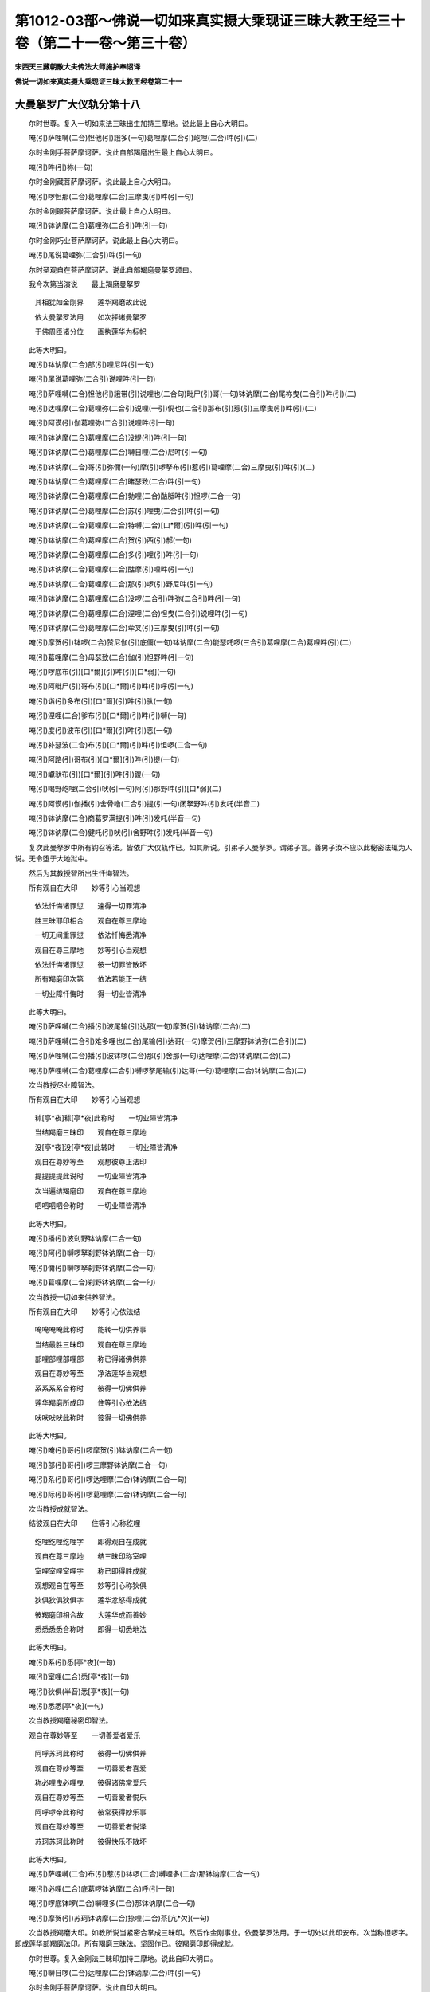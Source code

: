 第1012-03部～佛说一切如来真实摄大乘现证三昧大教王经三十卷（第二十一卷～第三十卷）
========================================================================================

**宋西天三藏朝散大夫传法大师施护奉诏译**

**佛说一切如来真实摄大乘现证三昧大教王经卷第二十一**

大曼拏罗广大仪轨分第十八
------------------------

　　尔时世尊。复入一切如来法三昧出生加持三摩地。说此最上自心大明曰。

　　唵(引)萨哩嚩(二合)怛他(引)誐多(一句)葛哩摩(二合引)屹哩(二合)吽(引)(二)

　　尔时金刚手菩萨摩诃萨。说此自部羯磨出生最上自心大明曰。

　　唵(引)吽(引)祢(一句)

　　尔时金刚藏菩萨摩诃萨。说此最上自心大明曰。

　　唵(引)啰怛那(二合)葛哩摩(二合)三摩曳(引)吽(引一句)

　　尔时金刚眼菩萨摩诃萨。说此最上自心大明曰。

　　唵(引)钵讷摩(二合)葛哩弥(二合引)吽(引一句)

　　尔时金刚巧业菩萨摩诃萨。说此最上自心大明曰。

　　唵(引)尾说葛哩弥(二合引)吽(引一句)

　　尔时圣观自在菩萨摩诃萨。说此自部羯磨曼拏罗颂曰。

　　我今次第当演说　　最上羯磨曼拏罗

  　　其相犹如金刚界　　莲华羯磨故此说

  　　依大曼拏罗法用　　如次抨诸曼拏罗

  　　于佛周匝诸分位　　画执莲华为标帜

　　此等大明曰。

　　唵(引)钵讷摩(二合)部(引)哩尼吽(引一句)

　　唵(引)尾说葛哩弥(二合引)说哩吽(引一句)

　　唵(引)萨哩嚩(二合)怛他(引)誐带(引)说哩也(二合句)毗尸(引)哥(一句)钵讷摩(二合)尾祢曳(二合引)吽(引)(二)

　　唵(引)达哩摩(二合)葛哩弥(二合引)说哩(一引)倪也(二合引)那布(引)惹(引)三摩曳(引)吽(引)(二)

　　唵(引)阿谟(引)伽葛哩弥(二合引)说哩吽(引一句)

　　唵(引)钵讷摩(二合)葛哩摩(二合)没提(引)吽(引一句)

　　唵(引)钵讷摩(二合)葛哩摩(二合)嚩日哩(二合)尼吽(引一句)

　　唵(引)钵讷摩(二合)哥(引)弥儞(一句)摩(引)啰拏布(引)惹(引)葛哩摩(二合)三摩曳(引)吽(引)(二)

　　唵(引)钵讷摩(二合)葛哩摩(二合)睹瑟致(二合)吽(引一句)

　　唵(引)钵讷摩(二合)葛哩摩(二合)勃哩(二合)酤胝吽(引)怛啰(二合一句)

　　唵(引)钵讷摩(二合)葛哩摩(二合)苏(引)哩曳(二合引)吽(引一句)

　　唵(引)钵讷摩(二合)葛哩摩(二合)特嚩(二合)[口*爾](引)吽(引一句)

　　唵(引)钵讷摩(二合)葛哩摩(二合)贺(引)西(引)郝(一句)

　　唵(引)钵讷摩(二合)葛哩摩(二合)多(引)哩(引)吽(引一句)

　　唵(引)钵讷摩(二合)葛哩摩(二合)酤摩(引)哩吽(引一句)

　　唵(引)钵讷摩(二合)葛哩摩(二合)那(引)啰(引)野尼吽(引一句)

　　唵(引)钵讷摩(二合)葛哩摩(二合)没啰(二合引)吽弥(二合引)吽(引一句)

　　唵(引)钵讷摩(二合)葛哩摩(二合)涅哩(二合)怛曳(二合引)说哩吽(引一句)

　　唵(引)钵讷摩(二合)葛哩摩(二合)荦叉(引)三摩曳(引)吽(引一句)

　　唵(引)摩贺(引)钵啰(二合)赞尼伽(引)底儞(一句)钵讷摩(二合)能瑟吒啰(三合引)葛哩摩(二合)葛哩吽(引)(二)

　　唵(引)葛哩摩(二合)母瑟致(二合)伽(引)怛野吽(引一句)

　　唵(引)啰底布(引)[口*爾](引)吽(引)[口*弱](一句)

　　唵(引)阿毗尸(引)哥布(引)[口*爾](引)吽(引)呼(引一句)

　　唵(引)诣(引)多布(引)[口*爾](引)吽(引)驮(一句)

　　唵(引)涅哩(二合)爹布(引)[口*爾](引)吽(引)嚩(一句)

　　唵(引)度(引)波布(引)[口*爾](引)吽(引)恶(一句)

　　唵(引)补瑟波(二合)布(引)[口*爾](引)吽(引)怛啰(二合一句)

　　唵(引)阿路(引)哥布(引)[口*爾](引)吽(引)提(一句)

　　唵(引)巘驮布(引)[口*爾](引)吽(引)鑁(一句)

　　唵(引)喝野屹哩(二合引)吠(引一句)阿(引)那野吽(引)[口*弱](二)

　　唵(引)阿谟(引)伽播(引)舍骨噜(二合引)提(引一句)闭拏野吽(引)发吒(半音二)

　　唵(引)钵讷摩(二合)商葛罗满提(引)吽(引)发吒(半音一句)

　　唵(引)钵讷摩(二合)健吒(引)吠(引)舍野吽(引)发吒(半音一句)

　　复次此曼拏罗中所有钩召等法。皆依广大仪轨作已。如其所说。引弟子入曼拏罗。谓弟子言。善男子汝不应以此秘密法辄为人说。无令堕于大地狱中。

　　然后为其教授智所出生忏悔智法。

　　所有观自在大印　　妙等引心当观想

  　　依法忏悔诸罪愆　　速得一切罪清净

  　　胜三昧耶印相合　　观自在尊三摩地

  　　一切无间重罪愆　　依法忏悔悉清净

  　　观自在尊三摩地　　妙等引心当观想

  　　依法忏悔诸罪愆　　彼一切罪皆散坏

  　　所有羯磨印次第　　依法若能正一结

  　　一切业障忏悔时　　得一切业皆清净

　　此等大明曰。

　　唵(引)萨哩嚩(二合)播(引)波尾输(引)达那(一句)摩贺(引)钵讷摩(二合)(二)

　　唵(引)萨哩嚩(二合引)难多哩也(二合)尾输(引)达哥(一句)摩贺(引)三摩野钵讷弥(二合引)(二)

　　唵(引)萨哩嚩(二合)播(引)波钵啰(二合)那(引)舍那(一句)达哩摩(二合)钵讷摩(二合)(二)

　　唵(引)萨哩嚩(二合)葛哩摩(二合引)嚩啰拏尾输(引)达哥(一句)葛哩摩(二合)钵讷摩(二合)(二)

　　次当教授尽业障智法。

　　所有观自在大印　　妙等引心当观想

  　　秫[亭*夜]秫[亭*夜]此称时　　一切业障皆清净

  　　当结羯磨三昧印　　观自在尊三摩地

  　　没[亭*夜]没[亭*夜]此转时　　一切业障皆清净

  　　观自在尊妙等至　　观想彼尊正法印

  　　提提提提此说时　　一切业障皆清净

  　　次当遍结羯磨印　　观自在尊三摩地

  　　呬呬呬呬合称时　　一切业障皆清净

　　此等大明曰。

　　唵(引)播(引)波刹野钵讷摩(二合一句)

　　唵(引)阿(引)嚩啰拏刹野钵讷摩(二合一句)

　　唵(引)儞(引)嚩啰拏刹野钵讷摩(二合一句)

　　唵(引)葛哩摩(二合)刹野钵讷摩(二合一句)

　　次当教授一切如来供养智法。

　　所有观自在大印　　妙等引心依法结

  　　唵唵唵唵此称时　　能转一切供养事

  　　当结最胜三昧印　　观自在尊三摩地

  　　部哩部哩部哩部　　称已得诸佛供养

  　　观自在尊妙等至　　净法莲华当观想

  　　系系系系合称时　　彼得一切佛供养

  　　莲华羯磨所成印　　住等引心依法结

  　　吠吠吠吠此称时　　彼得一切佛供养

　　此等大明曰。

　　唵(引)唵(引)哥(引)啰摩贺(引)钵讷摩(二合一句)

　　唵(引)部(引)哥(引)啰三摩野钵讷摩(二合一句)

　　唵(引)系(引)哥(引)啰达哩摩(二合)钵讷摩(二合一句)

　　唵(引)际(引)哥(引)啰葛哩摩(二合)钵讷摩(二合一句)

　　次当教授成就智法。

　　结彼观自在大印　　住等引心称纥哩

  　　纥哩纥哩纥哩字　　即得观自在成就

  　　观自在尊三摩地　　结三昧印称室哩

  　　室哩室哩室哩字　　称已即得胜成就

  　　观想观自在等至　　妙等引心称狄俱

  　　狄俱狄俱狄俱字　　莲华忿怒得成就

  　　彼羯磨印相合故　　大莲华成而善妙

  　　悉悉悉悉合称时　　即得一切悉地法

　　此等大明曰。

　　唵(引)系(引)悉[亭*夜](一句)

　　唵(引)室哩(二合)悉[亭*夜](一句)

　　唵(引)狄俱(半音)悉[亭*夜](一句)

　　唵(引)悉悉[亭*夜](一句)

　　次当教授羯磨秘密印智法。

　　观自在尊妙等至　　一切善爱者爱乐

  　　阿呼苏珂此称时　　彼得一切佛供养

  　　观自在尊妙等至　　一切善爱者喜爱

  　　称必哩曳必哩曳　　彼得诸佛常爱乐

  　　观自在尊妙等至　　一切善爱者悦乐

  　　阿呼啰帝此称时　　彼常获得妙乐事

  　　观自在尊妙等至　　一切善爱者悦泽

  　　苏珂苏珂此称时　　彼得快乐不散坏

　　此等大明曰。

　　唵(引)萨哩嚩(二合)布(引)惹(引)钵啰(二合)嚩哩多(二合)那钵讷摩(二合一句)

　　唵(引)必哩(二合)底葛啰钵讷摩(二合)呼(引一句)

　　唵(引)啰底钵啰(二合)嚩哩多(二合)那钵讷摩(二合一句)

　　唵(引)摩贺(引)苏珂钵讷摩(二合)捺哩(二合)茶[亢*欠](一句)

　　次当教授羯磨大印。如教所说当紧密合掌成三昧印。然后作金刚事业。依曼拏罗法用。于一切处以此印安布。次当称怛啰字。即成莲华部羯磨法印。所有羯磨三昧法。坚固作已。彼羯磨印即得成就。

　　尔时世尊。复入金刚法三昧印加持三摩地。说此自印大明曰。

　　唵(引)嚩日啰(二合)达哩摩(二合)钵讷摩(二合)吽(引一句)

　　尔时金刚手菩萨摩诃萨。说此自印大明曰。

　　唵(引)嚩日啰(二合)剂(引一句)

　　尔时金刚藏菩萨摩诃萨。说此自印大明曰。

　　唵(引)嚩日啰(二合)啰怛那(二合)末酤胝(引)吽(引一句)

　　尔时金刚眼菩萨摩诃萨。说此自印大明曰。

　　唵(引)达哩摩(二合)钵讷弥(二合引)提(引一句)

　　尔时金刚巧业菩萨摩诃萨。说此自印大明曰。

　　唵(引)萨哩嚩(二合)目契吽(引一句)

　　尔时圣观自在菩萨摩诃萨。说此四印曼拏罗颂曰。

　　我今次第当演说　　最上四印曼拏罗

  　　其相犹如金刚界　　大曼拏罗等无异

  　　四印曼拏罗中间　　依法安布佛形像

  　　彼尊周匝诸分位　　当画金刚莲华等

　　此曼拏罗中所有钩召等法。悉依广大仪轨作已。如其所说。引弟子入曼拏罗。谓弟子言。汝不应以此秘密法辄为人说。无令受于极大苦恼夭趣命终。

　　然后教授智出生法。

　　二手执持妙莲华　　一心遍取华妙香

  　　以此妙香普供养　　供已速得佛成就

  　　宝冠中有佛形像　　妙等引心安布已

  　　为起世间敬爱因　　现高举相而顺动

  　　莲华莲华大影像　　三摩地心所作已

  　　如教安坐依法仪　　意想杀害诸魔恶

  　　四门遍设于莲华　　依法作已手中持

  　　执已遍作警悟时　　如教复作旋转事

　　此等大明曰。

　　唵(引)囐驮布(引)惹(引)屹啰(二合)娑(引)达野纥哩(二合引一句)

　　唵(引)钵讷摩(二合)末酤吒怛他(引)誐多(一句)嚩尸(引)酤噜萨哩网(二合引)(二)路(引)计(引)说啰那毗尸(引)哥三摩野呼(引)(三)

　　唵(引)钵讷摩(二合)钵讷摩(二合一句)摩(引)啰野萨哩嚩(二合)钵啰(二合)爹哩体(二合引)三摩(引)地倪也(二合引)那吠(引)俱(半音二)

　　唵(引)尾说钵讷摩(二合一句)萨哩嚩(二合)葛哩摩(二合)葛噜婆嚩(二合)罗梨卢梨卢梨吽(引)发吒(半音三)

　　次当教授秘密印智法。

　　随彼爱乐一切事　　此三昧能作成就

  　　此印能令难成法　　于刹那间得成就

　　此三昧大明曰。

　　唵(引)娑(引)达野钵讷摩(二合一句)啰(引)誐三摩野恶(二)

　　次当教结此部大印等一切印相。

　　尔时圣观自在菩萨摩诃萨。说此调伏一切世间大明曰。

　　唵(引)萨哩嚩(二合)惹誐讷尾(二合)那野(一句)摩贺(引)萨埵(引)誐蹉尸(引)竭囕(二合)(二)吠(引)说噜(引)必野(二合)三捺哩舍(二合)野(三)摩摩左萨哩嚩(二合)悉驮野钵啰(二合)野蹉纥哩(二合)(四)

　　说是大明已。即说调伏一切世间曼拏罗颂曰。

　　我今次第当演说　　调伏世间曼拏罗

  　　依大曼拏罗法用　　外曼拏罗应遍画

  　　彼中宫位安莲华　　亦然依法周遍画

  　　而诸莲华悉开敷　　是华复具种种色

　　此曼拏罗中所有诸法用引入仪轨等。皆如广大仪轨所说。

　　次当教授调伏一切世间智法。

　　此曼拏罗遍画已　　当知善调伏世间

  　　依法观想大印成　　持巧业尊等无异

　　次当教授调伏世间秘密印智法。

　　所有众色三摩地　　妙等引心当观想

  　　莲华金刚杵合时　　曼拏罗法得成就

　　然后教授结彼大印等诸印相。此中所有诸成就法[巾*(穴/登)]像法等。皆依一印曼拏罗法用所作成就仪轨。

　　尔时一切如来又复云集。咸共称赞圣观自在菩萨摩诃萨。颂曰。

　　金刚萨埵善哉者　　金刚大宝复善哉

  　　善哉金刚妙法门　　善哉金刚胜羯磨

  　　能善宣说此正法　　无上金刚秘密乘

  　　一切如来秘密门　　大乘现证法中摄

一切义成就大曼拏罗广大仪轨分第十九
----------------------------------

　　尔时一切如来又复云集。咸共称赞已。得一切如来灌顶宝者。执金刚尊圣虚空藏菩萨摩诃萨一百八名。而伸劝请颂曰。

　　虚空藏尊利有情　　摩诃萨埵大光耀

  　　大宝复为妙胜宝　　稽首归命金刚宝

  　　得灌顶者大宝主　　广大清净大善妙

  　　觉智大宝清净身　　稽首归命宝中宝

  　　虚空虚空所出生　　一切虚空大虚空

  　　即虚空界具诸愿　　稽首归命诸胜愿

  　　宝中出生宝毫相　　即佛毫相妙如来

  　　一切上妙一切宝　　稽首归命宝所作

  　　妙宝胜宝复宝勇　　亦复为诸如来宝

  　　是大虚空最上宝　　稽首归命等虚空

  　　殊妙庄严大严丽　　众庄严相妙严者

  　　净利清净利有情　　稽首归命布施行

  　　最上清净妙法宝　　如来复为僧伽宝

  　　大灌顶者利世间　　稽首归命第一义

  　　布施广施最上施　　善舍胜舍能舍者

  　　利诸有情普利已　　稽首大利善利益

  　　如意宝王大威光　　布施波罗蜜多理

  　　是即如来大勇猛　　稽首归命一切觉

  　　是即如来大珍宝　　是即如来大光明

  　　是即如来大宝幢　　稽首归命大笑相

  　　如来最上灌顶者　　自灌顶者复大尊

  　　世间胜妙世间尊　　稽首归命世间日

  　　宝中极上复极上　　众宝庄严诸宝事

  　　为宝世间大世间　　稽首归命宝名称

  　　为妙宝勇复宝越　　摩尼金刚摩尼德

  　　胜妙光明宝照耀　　稽首归命一切宝

  　　大身宝杖宝自在　　能满一切誓愿者

  　　已得一切意乐圆　　稽首归命众宝聚

  　　尽有顶际大威力　　能施诸愿大誓愿

  　　一切具足大吉祥　　稽首归命金刚藏

  　　已受诸佛灌顶者　　汝寂静尊百八名

  　　若人称赞及受持　　彼得刹那灭诸罪

  　　我今劝请汝宝主　　善说自尊宝财藏

  　　诸佛灌顶最上尊　　真实出生秘密部

　　尔时圣虚空藏菩萨摩诃萨。闻诸如来劝请语已。即说一切如来灌顶三昧大明曰。

　　唵(引)嚩日啰(二合)啰怛那(二合)吽(引一句)

　　尔时世尊大毗卢遮那如来。说此摩尼宝三昧最上大明曰。

　　唵(引)萨哩嚩(二合)怛他(引)誐多(引)舍(引)波哩布(引)啰拏(一句)摩贺(引)啰怛那(二合)吽(引)(二)

　　尔时金刚手菩萨摩诃萨。说此自部出生最上大明曰。

　　唵(引)嚩日啰(二合)啰怛那(二合)吽(引一句)

　　尔时金刚藏菩萨摩诃萨。说此自部最上大明曰。

　　唵(引)摩尼吽(引一句)

　　尔时金刚眼菩萨摩诃萨。说此自部出生最上大明曰。

　　唵(引)钵讷摩(二合)纥哩(二合引一句)

　　尔时金刚巧业菩萨摩诃萨。说此自部最上大明曰。

　　唵(引)尾说啰怛那(二合)吽(引一句)

　　尔时圣虚空藏菩萨摩诃萨。即入一切如来灌顶宝三摩地。如是入已。周遍从彼如来心中。出现金刚摩尼宝相。广大光明普遍照耀一切世界。以一切如来灌顶法。普为一切有情作灌顶已。复聚为一体。其光旋复入具德虚空藏菩萨摩诃萨心。然后即从虚空藏菩萨摩诃萨心。出现具德金刚手尊。周遍具有炽盛光藏。众色金刚大摩尼宝。灌顶宝等妙庄严具。庄严其身。执大金刚净摩尼宝标帜印契。出现如是大菩萨身已。广为一切世界一切有情。雨大珍宝等。出生诸义利。普令一切悉欢喜已。其所现身还复世尊大毗卢遮那如来。周匝金刚界大曼拏罗相应月轮中。依止而住。说此颂曰。

　　大哉一切正觉尊　　一切真实珍宝藏

  　　汝此金刚宝部中　　出生世间诸义利

**佛说一切如来真实摄大乘现证三昧大教王经卷第二十二**

一切仪成就大曼拏罗广大仪轨分第十九之余
--------------------------------------

　　尔时圣虚空藏菩萨摩诃萨。从自部出生已。所有一切如来等一切胜愿。皆悉圆满。说此一切义成就大曼拏罗颂曰。

　　我今次第当演说　　大曼拏罗胜无上

  　　其相犹如金刚界　　此名一切义成就

  　　坛相四方与四门　　及四楼阁而庄严

  　　四线抨量依法仪　　珠璎缯彩广严饰

  　　其曼拏罗诸隅分　　及诸门户相合处

  　　钿金刚宝于其间　　外曼拏罗抨如次

  　　于坛中位依法作　　金刚妙宝所成宫

  　　八柱殊胜如本仪　　随教抨量而布设

  　　五曼拏罗妙严丽　　种种宝光炽盛照

  　　周匝自印而围绕　　彼中依法安佛像

　　此等大明曰。

　　唵(引)没驮啰怛那(二合)吽(引一句)

　　唵(引)嚩日啰(二合)摩尼吽(引一句)

　　唵(引)嚩日啰(二合)啰怛曩(二合引)酤啰吽(引一句)

　　唵(引)嚩日啰(二合)啰怛那(二合)钵讷摩(二合)吽(引一句)

　　唵(引)嚩日啰(二合)啰怛那(二合)嚩哩沙(二合)吽(引一句)

　　金刚步出东渐布　　成一切愿曼拏罗

  　　彼中应画金刚藏　　宝施愿相当如教

  　　彼尊周匝诸分位　　画诸宝印悉周遍

  　　及画大士依本仪　　随教所说如次第

　　此等大明曰。

　　唵(引)萨哩嚩(二合引)[口*栗]他(二合)悉提钵啰(二合)捺吽(引一句)

　　唵(引)嚩日啰(二合)摩尼唧恨那(二合引)哥(引)舍誐哩婆(二合一句)婆誐鑁悉[亭*夜]悉[亭*夜]吽(引)(二)

　　唵(引)啰怛曩(二合引)酤舍(引)葛哩沙(二合)野(一句)萨哩嚩(二合引)[口*栗]汤(二合引)阿(引)那野尸(引)竭囕(二合)(二)萨哩嚩(二合)怛他(引)誐多萨爹摩耨三摩(二合)啰吽(引)(三)

　　唵(引)摩尼啰(引)誐嚩尸(引)酤(引)噜(引一句)萨哩嚩(二合引)[口*栗]汤(二合引)阿(引)那野阿(引)哥(引)舍誐哩婆(二合)吽(引二合)

　　唵(引)啰怛那(二合)目瑟致(二合)吽(引一句)

　　以金刚步而渐进　　南布宝鬘曼拏罗

  　　彼中依法当正画　　执持最上宝鬘尊

  　　是尊周匝诸分位　　如教所说依次第

  　　画诸大士悉庄严　　各各执宝为标帜

　　此等大明曰。

　　唵(引)啰怛那(二合)没哩(二合)瑟致(二合)怛啰(二合一句)

　　唵(引)萨哩嚩(二合)怛他(引)誐多(引一句)毗尸(引)哥啰怛那(二合)摩(引)罗吽(引)(二)

　　唵(引)摩尼苏(引)哩野(二合)吽(引一句)

　　唵(引)进多(引)摩尼特嚩(二合)惹(一句)萨哩嚩(二合引)舍(引)波哩布(引)啰葛(二)阿(引)哥(引)舍誐哩婆(二合)吽(引)(三)

　　唵(引)啰怛那(二合引)吒贺(引)娑(一句)喝娑喝娑吽(引)(二)

　　以金刚步而渐布　　妙宝莲华曼拏罗

  　　彼中依法应遍画　　执持妙宝莲华尊

  　　是尊周匝诸分位　　画诸大士悉庄严

  　　执宝标帜随本仪　　如其所说依次第

　　此等大明曰。

　　唵(引)啰怛那(二合)钵讷摩(二合)吽(引一句)

　　唵(引)爹(引)誐三摩(引)提(一句)倪也(二合引)那誐哩婆(二合)吽(引)(二)

　　唵(引)啰怛那(二合)酤(引)舍(引)屹啰(二合)吽(引一句)

　　唵(引)摩尼作讫啰(二合)钵啰(二合)嚩[口*栗]多(二合)野吽(引一句)

　　唵(引)啰怛那(二合)婆(引)沙吽(引一句)

　　以金刚步而渐进　　北布宝雨曼拏罗

  　　彼中依法画本尊　　当作雨诸宝雨相

  　　是尊周匝诸分位　　画诸大士如本仪

  　　诸宝标帜各执持　　及彼手印如次第

　　此等大明曰。

　　唵(引)啰怛那(二合)没哩(二合)瑟致(二句)钵啰(二合)嚩哩沙(二合)野(一句)萨哩嚩(二合引)[口*栗]他(二合)三钵努(二)婆誐鑁摩尼喝娑多(二合)吽(引)(三)

　　唵(引)摩尼布(引)惹(引)三摩野吽(引一句)

　　唵(引)摩尼满驮葛嚩左吽(引一句)

　　唵(引)摩尼能瑟吒啰(三合引)葛啰(引)罗摩贺(引)药叉(一句)喝啰喝啰(二)萨哩嚩(二合引)[口*栗]汤(二合引)毗(引)沙(引)钵野吽(引)(三)

　　唵(引)摩尼啰怛那(二合)满驮三摩野吽(引一句)

　　以金刚步而渐进　　布曼拏罗诸隅分

  　　画宝嬉戏等四尊　　如教所说依次第

　　此等大明曰。

　　唵(引)啰怛那(二合)啰底呼(引一句)

　　唵(引)啰怛那(二合)摩(引)梨(引)吽(引一句)

　　唵(引)啰怛那(二合)诣(引)帝(引)吽(引一句)

　　唵(引)啰怛那(二合)涅哩(二合)帝(引)吽(引一句)

　　以金刚步而渐进　　布外曼拏罗最胜

  　　于外曼拏罗四隅　　画香供养等四尊

　　此等大明曰。

　　唵(引)度(引)波罗怛泥(二合引一句)

　　唵(引)补瑟波(二合)摩尼(一句)

　　唵(引)啰怛那(二合引)路(引)计(引一句)

　　唵(引)摩尼巘提(引一句)

　　所有曼拏罗四门　　护门贤圣依法画

  　　彼彼贤圣一门中　　钩索锁铃大明曰

　　唵(引)萨哩嚩(二合)啰怛那(二合引)葛哩沙(二合一句)阿(引)哩野(二合引)噜拏摩贺(引)萨埵(二)婆誐晚多摩(引)哥(引)舍誐哩婆(二合)祖(引)捺野(引二)葛哩沙(二合)野尸(引)竭囕(二合)呼(引)[口*弱](四)

　　唵(引)萨哩嚩(二合)啰怛那(二合)钵啰(二合)吠(引)舍三摩野(一句)钵啰(二合)吠舍野(二)萨哩嚩(二合)三摩炀(引)摩贺(引)摩尼啰(引)惹酤罗(三)啰怛那(二合)播(引)舍吽(引)(四)

　　唵(引)摩尼满驮吽(引)鑁(一句)

　　唵(引)摩尼啰怛那(二合引)吠(引)舍恶(一句)

　　此大曼拏罗中所有本部宝阿阇梨。如教所说入曼拏罗。依广仪轨。先为己身作拥护已。然后当取宝加持瓶水。与宝部弟子授于灌顶。令彼弟子结金刚宝三昧印。授是大明曰。

　　唵(引)嚩日啰(二合)摩尼三摩野鑁(一句)

　　次当随取一色缯帛。与弟子覆面。勿令观视。当引弟子入曼拏罗。授是大明曰。

　　唵(引)吽(引)钵啰(二合)尾舍摩尼啰(引)惹酤罗(一句)

　　入已谓弟子言。汝不应以此秘密法辄为人说。无令汝当堕大地狱。乃至于一切生中受贫穷苦。不得解脱。作是言已。显示三昧。复为彼说大乘现证三昧法门。然后宝阿阇梨。发金刚语向空问言。何处当有广大伏藏。云何能得。时彼具德虚空藏菩萨摩诃萨。悉为指说。作是语时。乃与弟子除去面帛。普令观视大曼拏罗。次复为说一切如来灌顶三昧。乃至最后。世尊如来来现其前。行人即当随力供养。然后一切所作事业皆得成就。

　　次当教授智印颂曰。

　　所有金刚藏大印　　妙等引心依法结

  　　若处伏藏欲掘时　　随处即当见伏藏

  　　若结最胜三昧印　　随于有彼伏藏处

  　　是印相合逼附时　　自然踊起彼伏藏

  　　金刚藏尊三摩地　　妙等引心当观想

  　　随意知有伏藏处　　是处即当伏藏住

  　　若结羯磨所成印　　住金刚藏三摩地

  　　是印普遍警悟时　　随处即当见伏藏

　　此等大明曰。

　　唵(引)摩贺(引)摩尼啰怛那(二合引)尾舍吽(引一句)

　　唵(引)摩尼啰怛那(二合)闭(引)拏野捺哩舍(二合)野吽(引一句)

　　唵(引)罗怛那(二合)三摩(引)提没噜(二合引)呬(一句)

　　唵(引)啰怛那(二合引)吠(引)舍捺哩舍(二合)野(一句)

　　大印依法而相合　　是印于身作缠绕

  　　随彼所有宝藏处　　当知自三昧所现

  　　若结最胜三昧印　　当作警悟明开示

  　　随彼所有伏藏处　　大宝庄严悉皆得

  　　若结三摩地印契　　随警悟已智自说

  　　由说某处有伏藏　　大宝庄严悉皆得

  　　若结羯磨大印契　　由作警悟三昧法

  　　二手互相作缚时　　随处伏藏当出现

　　此等大明曰。

　　唵(引)摩贺(引)啰怛那(二合)哥(引)野捺哩舍(二合)野啰怛曩(二合一句)

　　唵(引)阿(引)哥(引)舍誐哩婆(二合)摩尼啰怛那(二合一句)塞普(二合)吒塞普(二合)吒(二)野怛啰(二合)儞提(三)

　　唵(引)摩尼啰怛那(二合)倪也(二合引)那(一句)莎野没噜(二合引)呬(二)

　　唵(引)布那三摩野满驮(一句)捺哩舍(二合)野莎(二)

　　依法若结于大印　　随起疑心获亦然

  　　由智如心了知时　　是处伏藏自然有

  　　随起疑心于某处　　即结胜三昧印缚

  　　后当解此印缚时　　随处即有伏藏现

  　　三摩地印依法结　　随起疑处决定得

  　　由智出生了知时　　随处常有伏藏宝

  　　疑处若有伏藏生　　是处当结羯磨印

  　　如教所说结印时　　伏藏分明即出现

　　此等大明曰。

　　唵(引)儞提倪也(二合引)那(引)尾舍(一句)

　　唵(引)啰怛那(二合)三摩野扪左儞提满唐(引一句)

　　唵(引)达哩摩(二合)啰怛那(二合)没噜(二合引)呬儞驮(引)曩(一句)

　　唵(引)萨哩嚩(二合)葛哩摩(二合引)尼塞怖(二合引)吒野(一句)捺哩舍(二合)野儞驮(引)那满度(引)得叱(二合)波(二)

　　本部大印当相合　　随行寻求诸伏藏

  　　若处依法警悟时　　是处即有伏藏现

  　　结彼胜三昧印契　　随行寻求诸伏藏

  　　若处印契坚固时　　是处即有伏藏现

  　　结彼三摩地印契　　随行寻求诸伏藏

  　　若处智所出生时　　是处即有伏藏现

  　　结彼羯磨所成印　　随行寻求诸伏藏

  　　若处羯磨印动摇　　是处即有伏藏现

　　此等大明曰。

　　唵(引)摩贺(引)摩尼啰怛那(二合)波哩(引)叉(引)尾舍(一句)

　　唵(引)啰怛那(二合)三摩野祢哩(二合)枨捺哩舍(二合)野(一句)

　　唵(引)啰怛那(二合)波哩(引)叉(引)倪也(二合引)那(引)尾舍。

　　唵(引)摩尼葛哩摩(二合)勃啰(二合引)摩野(一句)

　　次当教授秘密印智。

　　莲华金刚杵相合　　随行寻求诸伏藏

  　　依法观想大印时　　普遍警悟得伏藏

  　　结彼胜三昧印契　　善爱者爱亦复然

  　　若处印契坚固成　　是处即有伏藏现

  　　莲华金刚杵相合　　随行寻求诸伏藏

  　　依法观想智印时　　伏藏随时当转现

  　　依法结彼羯磨印　　莲华金刚杵相合

  　　若处彼印焕明时　　随处即有伏藏现

　　此等大明曰。

　　唵(引)摩贺(引)摩尼三踰(引)誐(引)尾舍(一句)

　　唵(引)三摩野三踰(引)誐祢哩(二合)厨(引)弥(引)婆嚩(一句)

　　唵(引)儞提倪也(二合引)那(引)尾舍(引)尾舍三踰(引)誐(一句)

　　唵(引)萨哩嚩(二合)葛哩摩(二合)塞怖(二合引)吒三踰(引)誐(一句)

　　然后教授大宝部中一切印智法。

　　所谓先说彼大印智法。

　　妙月曼拏罗中间　　如所画相顺修习

  　　依法观想大印时　　诸胜义利皆成就

　　次说一切大印所有功用。

　　结佛印故得成佛　　金刚藏印善成就

  　　胜宝钩印能普召　　彼宝爱印常善爱

  　　宝欢喜印常欢喜　　由宝观视摄大财

  　　宝鬘印善作灌顶　　宝日光印施威光

  　　宝幢印随所欲施　　宝笑印能作义利

  　　法宝印常施妙法　　胜舍当获最上利

  　　宝剑印作大快利　　宝轮印为增上主

  　　妙宝语印成就门　　能转宝雨大财聚

  　　宝供养印善供养　　宝甲胄印坚固护

  　　宝牙印取诸宝财　　宝拳印作诸成就

　　次说此大曼拏罗中三昧印智法。

　　彼金刚宝所成印　　能施一切印灌顶

  　　结大金刚宝印时　　金刚宝事皆成就

  　　二手金刚作羯磨　　得执金刚尊大财

  　　即此大指如金刚　　安心能施诸珍宝

  　　紧密头指作宝缚　　得观自在尊施财

  　　二手巧业大宝幢　　能施金刚羯磨宝

  　　竖二头指复背屈　　结二大指如金刚

  　　此名金刚界胜宝　　是印得成于佛宝

  　　金刚宝印此所说　　即彼金刚藏尊印

  　　是印依法结中间　　彼即得大金刚宝

  　　二手宝金刚相合　　竖二中指起如牙

  　　是印依法结中间　　悉得自他大灌顶

  　　即此中指无名指　　小指紧密依法作

  　　此名观自在心印　　是印能施诸财宝

  　　依彼金刚宝法用　　头指大指及小指

  　　二中指等皆相合　　竖无名指起如牙

  　　二手坚作金刚缚　　屈二头指如宝形

  　　舒大指面如本仪　　安心能施诸成就

  　　二手金刚缚相合　　合二中指如宝形

  　　此印名为宝标帜　　彼能施大摩尼宝

  　　即此复作钩法用　　屈二头指而相合

  　　此印钩召一切财　　摩尼宝钩亦如是

  　　即此复作勇力势　　右头指执左头指

  　　如箭召射依本仪　　钩召世间敬爱事

  　　即此复作善哉相　　头指大指各相合

  　　不改大指相合时　　并诸指头亦如是

  　　又二大指内缚中　　复以二头指如眼

  　　此印名为宝观视　　观已能集诸财利

  　　即此大指面相合　　成印当心而安置

  　　此名诸义成就鬘　　是印能施自灌顶

  　　二手宝光相安心　　是印能施大威光

  　　竖无名指顶间安　　此名广大胜幢印

  　　即此复作大笑相　　依法嬉戏而旋转

  　　此印名为大宝笑　　笑相能摄诸财利

  　　诸指头如宝莲相　　三摩地法摄诸财

  　　即此头指内缚中　　此印能施大财聚

  　　齐二大指而向下　　立二头指如宝形

  　　此宝剑印摄诸财　　勇伏世间大快利

  　　结金刚缚最上轮　　齐二大指入缚中

  　　二头指复如宝形　　此名转轮广施印

  　　即此诸指面相合　　是印齐平而竖立

  　　彼相合故语印成　　依自教摄诸财利

  　　大金刚宝印当结　　是印能雨诸宝雨

  　　诸指依法磔散时　　四方普雨诸财宝

  　　大金刚宝印当结　　顶间应作旋舞相

  　　如教所说供养时　　以诸珍宝普供养

  　　结一切义成就印　　依法颈处而相合

  　　此说名为宝缚印　　是即甲胄而善护

  　　即此一切成就印　　作吞啖相口处安

  　　此说宝牙如本仪　　作怖畏摄诸财利

  　　二手坚作金刚拳　　屈二头指依法用

  　　执二大指复如门　　此宝拳印施成就

  　　诸胜三昧供养印　　悉依金刚界印法

  　　如其所说宝法仪　　此胜三昧印分别

  　　二中指如宝形相　　此当如彼善分别

  　　所有一钩等法仪　　一切羯磨皆成就

　　复次宣说此大宝部诸法印智所谓。

　　怛啰(二合一句)

　　屹啰(二合一句)

　　底哩(二合一句)

　　纥哩(二合引一句)

　　室哩(二合引一句)

　　翳。

　　啰。

　　郝。

　　提(引)

　　提。

　　讫哩(二合引)

　　嚩(引)

　　哩。

　　茶(引)

　　药。

　　恶。

　　今此部中当作宝拳。以成一切羯磨印契。

**佛说一切如来真实摄大乘现证三昧大教王经卷第二十三**

宝秘密印曼拏罗广大仪轨分第二十
------------------------------

　　尔时世尊。复入一切如来灌顶总持三昧出生宝加持三摩地。说此自印大明曰。

　　唵(引)嚩日啰(二合)啰怛那(二合)窣都(二合引)闭(引)吽(引一句)

　　尔时金刚手菩萨摩诃萨。说此本部出生自印大明曰。

　　唵(引)嚩日啰(二合引)毗尸(引)哥摩(引)罗(引)毗诜左三摩曳(引)吽(引一句)

　　尔时金刚藏菩萨摩诃萨。说此自印大明曰。

　　唵(引)嚩日啰(二合)啰怛那(二合引)毗尸(引)计(引)吽(引一句)

　　尔时金刚眼菩萨摩诃萨。说此自印大明曰。

　　唵(引)嚩日啰(二合)达哩摩(二合引)毗诜抂[牟*含](引一句)

　　尔时金刚巧业菩萨摩诃萨。说此自印大明曰。

　　唵(引)啰怛那(二合引)毗尸(引)哥布(引)惹(引)三摩曳(引)吽(引一句)

　　尔时虚空藏菩萨摩诃萨。说此自部三昧印曼拏罗颂曰。

　　我今次第当演说　　最上自印曼拏罗

  　　其相犹如金刚界　　此说名为宝秘密

  　　依大曼拏罗法用　　如次抨诸曼拏罗

  　　彼中应当依本仪　　周遍悉画于佛印

  　　金刚界前复应画　　宝加趺坐相如仪

  　　南方宝鬘西宝莲　　北画宝及宝围绕

　　此等大明曰。

　　唵(引)怛啰(二合引一句)

　　唵(引)摩尼三摩曳(引)吽(引一句)

　　唵(引)摩尼啰怛那(二合引)毗尸(引)哥摩(引)梨(引)吽(引一句)

　　唵(引)摩尼啰怛那(二合)钵讷弥(二合)吽(引一句)

　　唵(引)摩尼啰怛那(二合)没哩(二合)瑟致(二合)三摩曳(引)吽(引一句)

　　金刚步出东渐布　　一切成就曼拏罗

  　　中画金刚宝如仪　　及大金刚摩尼珠

  　　于彼周匝诸分位　　与宝相合画诸印

  　　依其次第如法仪　　宝阿阇梨应遍画

　　此等大明曰。

　　唵(引)萨哩嚩(二合引)[口*栗]他(二合)悉提钵啰(二合)祢(引一句)摩贺(引)嚩日啰(二合)啰怛那(二合)(二)摩尼啰怛那(二合)三摩曳(引)(三)摩尼萨哩嚩(二合引)哩汤(二合引)弥(引)(四)娑(引)驮野驮(引)啰尼吽(引)(五)

　　唵(引)摩尼啰怛那(二合引)葛哩尸(二合引一句)

　　唵(引)摩尼啰怛那(二合)三摩炀(引)酤舍也(二合引)葛哩沙(二合)野(一句)摩尼酤览[口*弱](二)

　　唵(引)摩尼啰(引)誐三摩曳(引)吽(引一句)

　　唵(引)摩尼娑(引)哩提(二合)吽(引一句)

　　以金刚步而渐进　　南布第二曼拏罗

  　　彼中当画于宝珠　　及画二眼而圆备

  　　于彼周匝诸分位　　如教所说依次第

  　　画宝标帜悉具圆　　周遍及画于本印

　　此等大明曰。

　　唵(引)嚩日啰(二合)摩尼啰怛那(二合)泥(引)怛啰(二合引)那野(一句)嚩尸(引)酤噜萨哩嚩(二合引)[口*栗]他(二合)三钵能(二)尸(引)竭囕(二合)祢哩(二合)瑟吒焰(三合引)骨尸(引)吽(引)(三)

　　唵(引)嚩日啰(二合)摩尼啰怛那(二合)摩(引)罗(引)毗诜左吽(引一句)

　　唵(引)摩尼啰怛那(二合)素(引)哩曳(二合引)入嚩(二合引)罗野萨哩网(二合一句)摩贺(引)帝(引)[口*爾]儞吽(引二)

　　唵(引)摩尼赞捺啰(二合)特嚩(二合)惹(引)屹哩(二合)吽(引一句)

　　唵(引)摩尼贺(引)西(引)贺娑吽(引一句)

　　以金刚步而渐进　　西布第三曼拏罗

  　　彼中应当依法仪　　画宝莲华而周遍

  　　于彼周匝诸分位　　如教所说依次第

  　　画宝标帜悉具圆　　周遍及画于本印

　　此等大明曰。

　　唵(引)摩尼三摩(引)提钵讷弥(二合)儞吽(引一句)

　　唵(引)摩尼啰怛那(二合)爹(引)誐三摩曳(引)吽(引一句)

　　唵(引)摩尼啰怛那(二合)三摩野酤(引)尸(引)吽(引一句)

　　唵(引)摩尼三摩野作讫啰(二合)吽(引一句)

　　唵(引)摩尼婆(引)沙(引)屹哩(二合)吽(引一句)

　　以金刚步北渐布　　第四最上曼拏罗

  　　中画宝雨相如仪　　及金刚宝悉圆备

  　　周匝复画羯磨印　　一一皆如教所说

  　　画宝标帜依法仪　　于诸分位如次第

　　此等大明曰。

　　唵(引)啰怛那(二合)没哩(二合)瑟致(二合)娑(引)驮野(一句)摩贺(引)摩尼吽(引)(二)

　　唵(引)摩贺(引)摩尼布(引)惹(引)三摩曳(引)涅哩(二合)多恶(一句)

　　唵(引)摩尼啰怛那(二合)三摩野荦叉[亢*欠](一句)

　　唵(引)嚩日啰(二合)摩尼能瑟吒啰(三合引)葛啰(引)罗(一句)贺啰贺啰吽(引)(二)

　　唵(引)摩尼三摩野母瑟致(二合)吽(引一句)

　　此宝秘密曼拏罗中所有法用。如教所说依法作已。引本部弟子入曼拏罗。谓弟子言。若有知异法者。汝不应以此秘密法辄为彼说。无令当受大贫穷苦。命终之后堕地狱中。

　　然后为说宝三昧智所出生法。

　　入金刚宝三摩地　　想空中画金刚宝

  　　其宝复置自额间　　想已定成自在者

  　　当结胜三昧印契　　想空中画金刚宝

  　　其宝复置灌顶处　　想已即得宝灌顶

  　　入大法宝三摩地　　想空中画金刚宝

  　　于智宝处依法安　　想已得成大法主

  　　依法当结羯磨印　　想空中画金刚宝

  　　其宝置自分位中　　想已得成羯磨主

　　此等大明曰。

　　摩贺(引)嚩日啰(二合)啰怛那(二合引)毗诜左[牟*含](引一句)

　　三摩野啰怛那(二合引)毗诜左[牟*含](引一句)

　　达哩摩(二合)啰怛那(二合引)毗诜左[牟*含](引一句)

　　葛哩摩(二合)啰怛那(二合引)毗诜左[牟*含](引一句)

　　结彼大印当观想　　大金刚宝现心中

  　　其宝想已如本仪　　即得最上灌顶法

  　　妙等引心当观想　　金刚宝在于额间

  　　结宝金刚印如仪　　随处得成自在者

  　　入金刚宝三摩地　　想金刚宝在舌端

  　　观想谛心如本仪　　即得灌顶法王位

  　　妙等引心当观想　　金刚宝在于顶中

  　　结彼羯磨印如仪　　即成自在者事业

　　此等大明曰。

　　唵(引)嚩日啰(二合)啰怛那(二合)纥哩(二合)捺野(引)毗诜左呼(引一句)

　　唵(引)嚩日啰(二合)啰怛那(二合引)毗尸(引)哥怛啰(二合一句)

　　唵(引)嚩日啰(二合)啰怛那(二合)倪也(二合引)那(引)毗诜左鑁(一句)

　　唵(引)嚩日啰(二合)啰怛弩(二合引)瑟尼(二合)沙(引)提底瑟姹(二合)[牟*含](引一句)

　　依法想画[巾*(穴/登)]像已　　自身即是金刚宝

  　　如教观想大印成　　即得成就自在者

  　　依法想画[巾*(穴/登)]像已　　即是无上金刚宝

  　　观想萨埵金刚尊　　即得众三昧主宰

  　　依法想画[巾*(穴/登)]像已　　自身即是金刚宝

  　　如教观想法印成　　决定得为法中主

  　　依法想画[巾*(穴/登)]像已　　即是无上金刚宝

  　　观想羯磨印契成　　即得羯磨胜主宰

　　此等大明曰。

　　嚩日啰(二合)啰怛那(二合)民摩(引)提底瑟姹(二合一句)

　　嚩日啰(二合)民摩钵啰(二合)底瑟姹(二合一句)

　　嚩日啰(二合)啰怛那(二合)民摩(引)尾舍(一句)

　　嚩日啰(二合)啰怛那(二合)民摩酤噜(一句)

　　所有金宝或银宝　　观想即成金刚宝

  　　余宝所成亦复然　　想现于心得灌顶

  　　所有金宝或余宝　　即是无上金刚宝

  　　依法想现于额间　　即得国王大财宝

  　　所有金宝或余宝　　观想即是金刚宝

  　　依法想在于口中　　想已即得语自在

  　　所有金宝或余宝　　观想即是金刚宝

  　　依法想在于顶中　　即得一切羯磨主

　　此等大明曰。

　　唵(引)嚩日啰(二合)啰怛那(二合)纥哩(二合)捺野(引)婆啰拏吽(引一句)

　　唵(引)嚩日啰(二合)啰怛那(二合引)毗尸(引)哥(一句)摩贺(引)[口*栗]他(二合)钵啰(二合)捺(二)

　　唵(引)嚩日啰(二合)啰怛那(二合)嚩(引)左塞钵(二合)底(一句)

　　唵(引)嚩日啰(二合)啰怛那(二合)摩贺(引)葛哩摩(二合)钵底(一句)

　　次说宝部三昧秘密印智法。

　　依法想大金刚宝　　彼宝即是出生门

  　　入已当得大印成　　观想如应获成就

  　　最胜三昧宝印契　　胜三昧即出生门

  　　彼印结已得法成　　于一切处获灌顶

  　　依法结大金刚宝　　法印观想亦如应

  　　彼宝即是出生门　　想已当得胜成就

  　　羯磨宝印依法结　　彼印即是出生门

  　　如教结已即得成　　无上羯磨胜印契

　　此等大明曰。

　　唵(引)摩贺(引)悉提(一句)

　　唵(引)三摩野(引)毗尸(引)哥悉提(一句)

　　唵(引)达哩摩(二合)悉提(一句)

　　唵(引)葛哩摩(二合)悉提(一句)

　　次说结此曼拏罗中所有大印。

　　头指作宝金刚牙　　中指无名及小指

  　　相合舒展依本仪　　安顶上得胜成就

  　　二羽相合金刚缚　　以二头指相钩结

  　　大指无名如金刚　　眉间旋转得灌顶

  　　依彼宝金刚法用　　头指上节合如门

  　　即以此印旋转时　　当得最上灌顶法

  　　依彼法金刚法用　　即以大指及头指

  　　相结旋向于额间　　即得大法妙灌顶

  　　羯磨金刚二羽合　　额间依法作旋转

  　　即成一切灌顶鬘　　安已当得大灌顶

  　　宝出生印胜三昧　　从金刚界所出生

  　　结如宝相安额间　　安已即得大灌顶

  　　以二大指相钩结　　次二头指而相合

  　　头指复作如宝门　　成印得大金刚宝

  　　二羽相合金刚缚　　次复遍舒其宝拳

  　　以二中指如宝形　　即得宝鬘灌顶法

  　　二羽相合金刚缚　　以二中指如宝形

  　　头指无名指悉开　　作莲华相得成就

  　　复二中指如宝形　　自余诸指皆上起

  　　观想宝印法如然　　即得善妙眷属聚

  　　二羽相合金刚缚　　中指大指二相合

  　　无名小指二各竖　　安口成印当得宝

  　　即此头指如金刚　　便以头指作钩相

  　　头指执头指箭形　　后复齐掌施欢喜

  　　又二中指如宝形　　二头指作微屈相

  　　二无名指内如门　　复以二大指内覆

  　　即此日轮顺旋转　　舒臂还置于顶上

  　　成宝璎珞胜旛幢　　后复相合笑处散

  　　二羽相合金刚缚　　大指无名指面仰

  　　此印想成莲华形　　复二中指如宝相

  　　即此小指施愿相　　成印金刚剑法用

  　　是印还作金刚轮　　即此后于口边散

  　　宝金刚牙头指作　　自余诸指悉展舒

  　　是印当于顶间安　　即能雨诸珍宝雨

  　　即此金刚宝法用　　宝相安心而善护

  　　头指如执宝牙形　　中指相合为拳相

　　复次总说三昧印智法。

　　此如是等诸大印　　悉以金刚缚相合

  　　秘密秘密次第成　　四倍成就即当得

  　　金刚秘密如教说　　非时不应结印契

  　　我今复说法印门　　其印次第当如是

　　怛赖(二合一句)

　　屹赖(二合一句)

　　咍。

　　揌。

　　屹哩野(三合一句)

　　屹驮(二合一句)

　　特吠(二合一句)

　　呬曳(二合一句)

　　特赖(二合一句)

　　驮曳(二合一句)

　　讫赖(二合一句)

　　吠(武每切上同)

　　吉野(二合一句)

　　赖(转舌呼)

　　曳(重呼)

　　昧。

　　所有此部秘密供养诸所用印。皆以胜拳依法而作。

智曼拏罗广大仪轨分第二十一
--------------------------

　　尔时世尊。复入一切如来灌顶智三昧出生加持三摩地。说此自部最上大明曰。

　　唵(引)萨哩嚩(二合)怛他(引)誐多(引)毗尸(引)哥倪也(二合引)弩(引)怛摩吽(引一句)

　　尔时金刚手菩萨摩诃萨。说此自部最上大明曰。

　　唵(引)嚩日啰(二合)啰怛那(二合引)毗尸(引)哥三摩野吽(引一句)

　　尔时金刚藏菩萨摩诃萨。说此自部最上大明曰。

　　唵(引)摩尼啰怛那(二合引)毗尸(引)哥倪也(二合引)那吽(引一句)

　　尔时金刚眼菩萨摩诃萨。说此自部最上大明曰。

　　唵(引)达哩摩(二合引)毗尸(引)哥倪也(二合引)那吽(引一句)

　　尔时金刚巧业菩萨摩诃萨。说此自部最上大明曰。

　　唵(引)萨哩嚩(二合引)毗尸(引)哥倪也(二合引)泥(引)吽(引一句)

　　尔时虚空藏菩萨摩诃萨。说此自部智曼拏罗颂曰。

　　我今次第当演说　　最上自智曼拏罗

  　　其相犹如金刚界　　此说名为自宝智

  　　依大曼拏罗法用　　如次抨诸曼拏罗

  　　画心标帜随本仪　　法曼拏罗胜作用

　　此曼拏罗中智大明曰。

　　唵(引)萨哩嚩(二合引)[口*栗]他(二合)悉提摩尼倪也(二合引)那吽(引一句)

　　唵(引)摩尼倪也(二合引)那吽(引一句)

　　唵(引)摩尼倪也(二合引)曩(引)酤舍(一句)

　　唵(引)摩尼倪也(二合引)那罗(引)誐(一句)

　　唵(引)摩尼倪也(二合引)那睹瑟致(二合一句)

　　唵(引)摩尼倪也(二合引)那捺哩(二合)瑟致(二合一句)

　　唵(引)摩尼倪也(二合引)那(引)毗尸(引)哥(一句)

　　唵(引)摩尼倪也(二合引)那素(引)哩也(二合引一句)

　　唵(引)摩尼倪也(二合引)那特嚩(二合)惹(一句)

　　唵(引)摩尼倪也(二合引)那(引)吒贺(引)娑(一句)

　　唵(引)摩尼倪也(二合引)那钵讷摩(二合)吽(引一句)

　　唵(引)摩尼倪也(二合引)那爹(引)誐(一句)

　　唵(引)摩尼倪也(二合引)那酤(引)舍(一句)

　　唵(引)摩尼倪也(二合引)那作讫啰(二合一句)

　　唵(引)摩尼倪也(二合引)那婆(引)沙(一句)

　　唵(引)摩尼倪也(二合引)那嚩哩沙(二合)吽(引一句)

　　唵(引)摩尼倪也(二合引)那涅哩(二合)多布(引)惹(引)三摩野(一句)

　　唵(引)摩尼倪也(二合引)那荦叉(一句)

　　唵(引)摩尼倪也(二合引)那药叉(一句)

　　唵(引)摩尼倪也(二合引)那母瑟致(二合一句)

　　此曼拏罗中所有法用。皆如广大仪轨所说。依法作已。当引弟子入曼拏罗。谓弟子言。世间诸有不知法者。汝不应以此秘密法辄为彼说。无令返招殃咎速趣命终。

　　次为教授宝部法智所出生法。

　　住三摩地依法画　　金刚藏尊[巾*(穴/登)]像等

  　　所求义利观想成　　即得本尊言与宝

  　　住三摩地依法画　　金刚藏尊[巾*(穴/登)]像等

  　　所求义利观想成　　即得本尊言与与

  　　住三摩地依法画　　金刚藏尊[巾*(穴/登)]像等

  　　等至想求正法门　　得本尊言与法智

  　　住三摩地依法画　　金刚藏尊[巾*(穴/登)]像等

  　　等至想求众羯磨　　得本尊言与事业

　　此等大明曰。

　　唵(引)祢(引)呬萨哩嚩(二合引)[口*栗]汤(二合一句)婆誐鑁嚩日啰(二合)誐哩婆(二合)(二)

　　唵(引)祢(引)呬萨哩嚩(二合)啰怛曩(二合引一句)婆誐鑁嚩日啰(二合)誐哩婆(二合)(二)

　　唵(引)祢(引)呬萨达哩摩(二合一句)婆誐鑁嚩日啰(二合)萨怛萨(二合)埵(二)

　　唵(引)祢(引)呬萨怛葛(二合)哩摩(二合一句)婆誐鑁嚩日啰(二合)誐哩婆(二)

　　若在虚空若余方　　妙等引心当观想

  　　彼虚空藏大士尊　　所求义利得圆具

  　　若在虚空若余方　　妙等引心当观想

  　　彼虚空藏大士尊　　所求妙宝得出生

  　　若在虚空若余方　　妙等引心当观想

  　　彼虚空藏大士尊　　所求正法得具足

  　　若在虚空若余方　　妙等引心当观想

  　　彼虚空藏大士尊　　所求羯磨藏成就

　　此等大明曰。

　　唵(引)倪也(二合引)那誐哩婆(二合)祢(引)呬萨哩嚩(二合引)[口*栗]汤(二合引一句)

　　唵(引)倪也(二合引)那誐哩婆(二合)祢(引)呬啰怛那(二合引一句)

　　唵(引)倪也(二合引)那誐哩婆(二合)祢(引)呬萨哩嚩(二合)达哩[牟*含](二合引一句)

　　唵(引)倪也(二合引)那誐哩婆(二合)祢(引)呬萨哩嚩(二合)葛哩[牟*含](二合引一句)

　　于心想画金刚藏　　妙等引心而谛观

  　　若或心有动摇时　　即得本尊施财宝

  　　于额想画金刚藏　　亦然依法而谛观

  　　若或头有动摇时　　即得本尊与灌顶

  　　口中想现金刚藏　　亦然依法而谛观

  　　若或口想作开时　　得本尊施语成就

  　　顶中想现金刚藏　　依法安布而谛观

  　　若或顶有光现时　　即得腾空而行往

　　此等大明曰。

　　唵(引)纥哩(二合)那野誐哩婆(二合)祢(引)呬达曩(一句)

　　唵(引)啰怛那(二合引)毗尸(引)哥誐哩婆(二合引)毗诜左(一句)

　　唵(引)嚩(引)屹誐(二合)哩婆(二合)悉[亭*夜](一句)

　　唵(引)啰怛那(二合)誐哩部(二合引)瑟腻(二合引)沙(引)哥(引)商[薩/女]蹉(一句)

　　所有金刚藏大印　　妙等引心当观想

  　　愿施我求成就门　　即得伊梨宝成就

  　　虚空藏尊三昧印　　妙等引心依法结

  　　愿施我求灌顶门　　即得弥梨宝灌顶

  　　金刚藏尊三摩地　　妙等引心当观想

  　　愿施我求正法门　　即得唧梨宝正法

  　　虚空藏胜羯磨印　　妙等引心依法结

  　　愿施我求众珍宝　　即得枳梨宝成就

　　此等大明曰。

　　唵(引)伊梨(一句)

　　唵(引)弥梨(一句)

　　唵(引)唧梨(一句)

　　唵(引)枳梨(一句)

　　次说宝智秘密印智法。

　　莲华金刚杵相合　　观想即是金刚藏

  　　若在虚空若余方　　常得最上成就法

  　　莲华金刚杵相合　　观想即是金刚藏

  　　彩画严丽想如仪　　即得本尊施灌顶

  　　莲华金刚杵相合　　观想即是金刚藏

  　　彼所爱者善爱成　　一切世间皆敬爱

  　　莲华金刚杵相合　　观想即是金刚藏

  　　如尘影像满虚空　　决定得诸成就法

　　此等大明曰。

　　阿(引)哥(引)舍玉呬也(二合)倪也(二合引)那娑(引)达野吽(引一句)

　　唧怛啰(二合)玉呬也(二合)倪也(二合引)那(引)毗诜左吽(引一句)

　　必哩(二合)夜(引)耨三蜜哩(三合)底倪也(二合引)那玉呬也(二合一句)

　　萨哩嚩(二合)路(引)岗啰(引)摩野吽(引)(二)萨哩嚩(二合)玉呬也(二合)倪也(二合引)那(一句)萨哩嚩(二合)悉提孕(二合)弥钵啰(二合)野蹉吽(引二)

　　然后应当如教所说结彼大印。即彼如是作成就事。后结金刚宝印。依金刚智大曼拏罗诸有法用。应当如教一一安布。

　　次说此中法印次第所谓。

　　萨。

　　啰(引)

　　誐。

　　娑。

　　啰。

　　帝(引)

　　计(引)

　　贺(引)

　　达。

　　帝(引)

　　系(引)

　　婆(引)

　　葛。

　　荦。

　　乐。

　　萨。

　　所有此部诸羯磨印。如教次第随处安布。

**佛说一切如来真实摄大乘现证三昧大教王经卷第二十四**

羯磨曼拏罗广大仪轨分第二十二
----------------------------

　　尔时世尊。复入一切如来灌顶羯磨三昧出生加持三摩地。说此自部最上大明曰。

　　唵(引)萨哩嚩(二合)怛他(引)誐多葛哩摩(二合)毗尸(引)计(引)吽(引一句)

　　尔时金刚手菩萨摩诃萨。说此自部羯摩出生最上大明曰。

　　唵(引)嚩日啰(二合)吽(引)哥(引)啰(引)毗尸(引)计(引)吽(引一句)

　　尔时金刚藏菩萨摩诃萨。说此自部最上大明曰。

　　唵(引)萨哩嚩(二合引)哥(引)舍萨摩多(引)毗尸(引)哥啰怛泥(二合引)吽(引一句)

　　尔时金刚眼菩萨摩诃萨。说此自部出生最上大明曰。

　　唵(引)达哩摩(二合)毗尸(引)哥啰怛泥(二合引一句)

　　尔时金刚巧业菩萨摩诃萨。说此自部最上大明曰。

　　唵(引)尾说(引)毗尸(引)计(引一句)

　　尔时虚空藏菩萨摩诃萨。说此自部羯磨曼拏罗颂曰。

　　我今次第当演说　　最上羯磨曼拏罗

  　　其相犹如金刚界　　此说名为宝事业

  　　依大曼拏罗法用　　如次抨诸曼拏罗

  　　于其中间依法仪　　应当安布佛形像

  　　复当依诸大士法　　周匝悉画宝大士

  　　彼等所画依法仪　　所有大明如是称

　　唵(引)啰怛那(二合)布(引)惹(引)屹哩野(三合)萨哩嚩(二合引)[口*栗]他(二合)悉提(一句)嚩日啰(二合)啰怛那(二合引)毗尸(引)计(引)吽(引)(二)

　　唵(引)嚩日啰(二合)摩尼驮(引)[目*羅]尼三摩曳(引)吽(引一句)

　　唵(引)摩尼啰怛那(二合引)葛哩尸(二合引一句)葛哩摩(二合)三摩曳(引)吽(引)(二)

　　唵(引)摩尼啰怛那(二合)啰(引)誐啰底(一句)葛哩摩(二合)布(引)[口*爾](引)钵啰(二合)嚩[口*栗]多(二合)野(二)

　　唵(引)摩尼啰怛那(二合)娑(引)度布(引)惹(引)三摩曳(引一句)

　　唵(引)摩贺(引)摩尼啰怛那(二合)涅哩(二合)瑟吒野(三合)葛哩尸(二合引一句)

　　唵(引)摩尼啰怛那(二合)摩(引)罗布(引)[口*爾](引一句)

　　唵(引)摩尼啰怛那(二合)苏(引)哩也(二合引)路(引)哥布(引)[口*爾](引一句)

　　唵(引)摩尼啰怛那(二合)特嚩(二合)惹钵多(引)哥(引)布(引)[口*爾](引一句)

　　唵(引)摩尼啰怛那(二合引)吒贺(引)娑布(引)[口*爾](引一句)

　　唵(引)钵讷摩(二合)摩尼三摩(引)提三摩曳(引)吽(引二句)

　　唵(引)萨哩嚩(二合)爹(引)誐(引)耨悉蜜哩(三合)底(一句)三摩(引)提葛哩摩(二合)葛哩吽(引一句)

　　唵(引)摩尼啰怛那(二合)的刹拏(二合)三摩曳(引)亲那亲那吽(引一句)

　　唵(引)摩尼啰怛那(二合)作讫啰(二合)三摩曳(引)吽(引一句)

　　唵(引)摩尼啰怛那(二合)婆(引)尸(引)嚩捺嚩捺吽(引一句)

　　唵(引)摩尼啰怛那(二合)嚩哩沙(二合)尼吽(引一句)

　　唵(引)摩尼啰怛那(二合)葛哩摩(二合)尼吽(引一句)

　　唵(引)摩尼啰怛那(二合)葛嚩际(引)荦叉[牟*含](引一句)

　　唵(引)摩尼啰怛那(二合)能瑟致哩(三合引一句)珂(引)那珂(引)那吽(引)(二)

　　唵(引)摩尼啰怛那(二合)葛哩摩(二合)母瑟致(二合)吽(引一句)

　　唵(引)摩尼啰怛那(二合)逻(引)西(引)布(引)惹曳(引)呼(引一句)

　　唵(引)摩尼啰怛那(二合)摩(引)罗(引)毗尸(引)计(引)布(引)惹野(一句)

　　唵(引)摩尼啰怛那(二合)诣(引)帝(引)布(引)惹野(一句)

　　唵(引)摩尼啰怛那(二合)涅哩(二合)帝(引)布(引)惹野(一句)

　　唵(引)摩尼啰怛那(二合)度(引)闭(引)布(引)惹野(一句)

　　唵(引)摩尼啰怛那(二合)补瑟闭(二合引)布(引)惹野(一句)

　　唵(引)摩尼啰怛那(二合)祢(引)闭(引)布(引)惹野(一句)

　　唵(引)摩尼啰怛那(二合)巘提(引)布(引)惹野(一句)

　　唵(引)摩尼啰怛那(二合引)酤舍野(二合引)葛哩沙(二合)野[口*弱](一句)

　　唵(引)摩尼啰怛那(二合)播(引)尸(引)吽(引一句)

　　唵(引)摩尼啰怛那(二合)塞怖(二合引)胝(引)鑁(一句)

　　唵(引)摩尼啰怛那(二合引)吠(引)舍恶(一句)

　　此曼拏罗中所有法用。皆依广大仪轨作已。依法当引本部弟子入曼拏罗。入已谓言。汝不应以此秘密法辄为人说。无令建立业障深厚速趣命终。然后教授宝羯磨智颂曰。

　　所有金刚藏大印　　妙等引心依法结

  　　此印普作诸供养　　即得一切佛敬爱

  　　所有最胜三昧印　　三摩地心正一结

  　　供养一切佛世尊　　即得自部宝灌顶

  　　金刚藏尊三摩地　　妙等引心当观想

  　　供养一切佛世尊　　调伏世间为最上

  　　金刚藏尊三摩地　　当结羯磨所成印

  　　供养一切佛世尊　　刹那获得诸义利

　　此等大明曰。

　　唵(引)啰怛那(二合)布(引)惹(引)嚩尸(引)酤噜(一句)

　　唵(引)啰怛那(二合)布(引)惹(引)三摩野(引)毗诜左(一句)

　　唵(引)啰怛那(二合)布(引)惹(引)达哩摩(二合)那(引)舍野钵鼎(一句)

　　唵(引)啰怛那(二合)布(引)惹(引)葛哩摩(二合)萨哩嚩(二合引)[口*栗]汤(二合)弥(引)捺捺(一句)

　　次说秘密印羯磨智法。

　　莲华金刚杵相合　　金刚藏尊三摩地

  　　供养一切佛世尊　　得诸世间悉敬爱

　　然后如其所说即得最上大印智成就。次说三昧印智法。

　　以大金刚宝相合　　于诸分位当安布

  　　金刚事业法相应　　如教所说依次第

　　次说此部法印智。

　　唾。

　　[口*弱]。

　　誐。

　　度。

　　怛那(二合一句)

　　[口*弱]。

　　睹。

　　娑。

　　哩摩(二合一句)

　　刹拏(二合一句)

　　睹。

　　沙。

　　哩摩(二合一句)

　　叉。

　　叉。

　　提。

　　当以二羽作金刚宝。即成此部诸羯磨印。

一切如来真实摄一切仪轨随应方便广大教理分第二十三之一
----------------------------------------------------

　　尔时世尊。复入宝印三摩地。说此自部最上大明曰。

　　唵(引)嚩日啰(二合)啰怛泥(二合引)怛囕(二合引一句)

　　尔时金刚手菩萨摩诃萨。说此自印大明曰。

　　唵(引)嚩日啰(二合)摩(引)梨(引)吽(引一句)

　　尔时金刚藏菩萨摩诃萨。说此自印大明曰。

　　唵(引)摩尼啰怛泥(二合引)吽(引一句)

　　尔时金刚眼菩萨摩诃萨。说此自印大明曰。

　　唵(引)达哩摩(二合)啰怛泥(二合引)吽(引一句)

　　尔时金刚巧业菩萨摩诃萨。说此自印大明曰。

　　唵(引)尾说没哩(二合)瑟致(二合一句)

　　尔时虚空藏菩萨摩诃萨。说自宝部四印曼拏罗颂曰。

　　我今次第当演说　　最上四印曼拏罗

  　　依前四印坛法仪　　如次分别此坛相

　　然后如教所说入曼拏罗。谓弟子言汝慎勿应辄说此法等。

　　次为教授智出生法。

　　以大金刚宝相合　　住金刚宝三摩地

  　　成印安置于额间　　即得一切成就法

　　此大明曰。

　　唵(引)嚩日啰(二合)啰怛那(二合)萨哩嚩(二合引)毗尸(引)哥(一句)萨哩嚩(二合)悉驮踰(引)弥(引)钵啰(二合)野蹉(二)啰罗啰罗吽(引)怛啰(二合)(三)

　　次为说示秘密印法。

　　世间所爱善爱者　　若男若女亦复然

  　　相合成印在额间　　即得秘密法成就

　　此成就大明曰。

　　唵(引)嚩日啰(二合)啰怛那(二合)萨契尾[寧*也](切身引)达啰怛网(二合一句)钵啰(二合)野蹉尸(引)竭囕(二合)阿毗诜左(引)呬(二)诃诃诃诃怛啰(二合)(三)

　　然后如教所说教授结彼四种印契。亦然作彼四种成就。

　　尔时虚空藏菩萨摩诃萨。复说此一切义成就大明曰。

　　唵(引)嚩日啰(二合)摩尼达啰(一句)萨哩嚩(二合引)[口*栗]他(二合)悉亭弥(引)钵啰(二合)野蹉呼(引)(二)婆誐鑁嚩日啰(二合)啰怛那(二合)吽(引)(三)

　　次说此曼拏罗颂曰。

　　我今复次当演说　　大曼拏罗胜无上

  　　依一切义成就坛　　如前法用周遍画

　　次说秘密智印智法。

　　所有色等五欲境　　不舍离故受诸乐

  　　以此奉献佛世尊　　即得成就诸仪轨

　　所有四种印智法。即以如是[巾*(穴/登)]像等及大士印契。左月曼拏罗中。依法画已。当作所求成就事业。

　　尔时一切如来又复云集。咸共称赞虚空藏菩萨摩诃萨。说是颂曰。

　　金刚萨埵善哉者　　金刚大宝复善哉

  　　善哉金刚妙法门　　善哉金刚胜羯磨

  　　能善宣说此正法　　无上金刚秘密乘

  　　一切如来秘密门　　大乘现证法中摄

　　尔时金刚手菩萨摩诃萨。宣说诸部大真实法广大教理。

　　此中先当通说大印最上成就教理。颂曰。

　　所有如来大印契　　成结周遍等空界

  　　诸佛影像安立成　　从心中入而广大

  　　若有于此现生中　　欲求最上寂静法

  　　除成佛事外复无　　彼成就法能过上

　　次说如来部诸印最上成就教理。

　　大印颂曰。

　　大印依法而相合　　此即大士尊所说

  　　一切教迹我悉随　　大士法用而观想

  　　若有于此现生中　　欲求菩萨胜善果

  　　己身辨事外复无　　彼成就法能过上

　　三昧印最上成就教理。

　　如执金刚成就法　　我此亦然作观想

  　　成佛菩萨外复无　　彼成就法能过上

　　法印最上成就教理。

　　所有自性清净语　　此即一切法所说

  　　得成佛事外复无　　彼成就法能过上

　　羯磨印最上成就教理。

　　诸种一切处清净　　一切事业亦清净

  　　成佛菩萨外复无　　彼成就法能过上

　　复次金刚手菩萨摩诃萨。宣说本部最上成就教理。先说大印最上成就教理。

　　佛智为利诸有情　　设诸成就方便法

  　　依法观想大印成　　于现生中得成佛

　　三昧印最上成就教理。

　　如执金刚成就法　　我此亦然作观想

  　　大印方便依法成　　刹那得成菩萨位

　　法印最上成就教理。

　　一切法本无文字　　是中戏论无所有

  　　此说即是胜法门　　观想得成菩萨位

　　羯磨印最上成就教理。

　　随有所作诸事业　　是中若净若非净

  　　悉以奉献佛世尊　　刹那得成菩萨位

　　复次金刚手菩萨摩诃萨。宣说莲华部最上成就教理。

　　先说大印最上成就教理。

　　贪法本来性清净　　外事毕竟无所有

  　　此中离贪法亦无　　是即大乘中成就

　　三昧印最上成就教理。

　　惯习事谓大慈心　　坚固三摩地法用

  　　广大如教说相应　　刹那得成菩萨位

　　法印最上成就教理。

　　贪法自性本清净　　此教最初作是说

  　　贪波罗蜜得圆成　　刹那获成菩萨位

　　羯磨印最上成就教理。

　　所有一切见与闻　　若觉若知亦复然

  　　我及一切诸有情　　常令普尽苦边际

　　复次金刚手菩萨摩诃萨。宣说宝部最上成就教理。

　　先说大印最上成就教理。

　　由一切佛灌顶我　　是故得成金刚藏

  　　而此观想遍无性　　刹那得成菩萨位

　　三昧印最上成就教理。

　　一切有情令得此　　随诸意愿悉圆满

  　　虚空藏尊等无差　　刹那得成菩萨位

　　法印最上成就教理。

　　充当己身弃舍已　　然复欢喜施珍财

  　　说法成印语庄严　　现生得成菩萨位

　　羯磨印最上成就教理。

　　若欲利益诸贫者　　出生财宝为最上

  　　勤求菩萨外复无　　彼成就法能过上

　　如上是为诸部诸印。得佛菩萨最上成就广大教理。

　　复次金刚手菩萨摩诃萨。宣说诸部三昧成就教理。

　　谓先通说一切如来三昧成就教理。

　　若与贪染相合故　　即彼贪染自清净

  　　乃是诸佛大印门　　此说名为智三昧

　　如来部三昧成就教理。

　　若不舍离诸欲贪　　即是三昧大妙理

  　　此如来部清净门　　诸佛尚不敢违越

　　金刚部三昧成就教理。

　　诸佛本无忿怒心　　利有情故现忿怒

  　　此大金刚部法门　　三昧无有违越者

　　莲华部三昧成就教理。

　　以彼自性清净智　　若欲作事随应作

  　　此大莲华部法门　　三昧无有违越者

　　宝部三昧成就教理。

　　所有若少若多性　　随所乐欲法亦然

  　　不空事业日常行　　此即是为施三昧

　　如上是为诸部三昧教理。

　　复次金刚手菩萨摩诃萨。宣说诸部法成就教理。

　　谓先通说一切如来法成就教理。

　　此中佛无法可说　　无说已即法尔字

  　　乃为佛法大印门　　是即大智最上法

　　如来部法成就教理。

　　贪染清净无复上　　是中常施诸法乐

  　　此如来部妙法门　　羯磨成就最上作

　　金刚部法成就教理。

　　诸佛教敕清净义　　救度有情利亦然

  　　无忿怒中忿恚生　　破诸魔恶得成就

　　莲华部法成就教理。

　　莲华处染而无染　　贪性亦然无所著

  　　此说若知外事无　　设作诸罪亦无染

　　宝部法成就教理。

　　平等布施无有法　　真实所行说亦然

  　　此宝部法外复无　　彼成就法能过上

　　如上是为诸部法成就教理。

**佛说一切如来真实摄大乘现证三昧大教王经卷第二十五**

一切如来真实摄一切仪轨随应方便广大教理分第二十三之二
----------------------------------------------------

　　复次金刚手菩萨摩诃萨。宣说诸部羯磨成就教理。谓先通说如来羯磨成就教理颂曰。

　　一切有情悉成佛　　或成菩萨亦复然

  　　如教所说依法仪　　能施羯磨胜成就

　　如来部羯磨成就教理。

　　布以四种胜供养　　四种相应法亦然

  　　随其四时作法仪　　当作羯磨成就事

　　金刚部羯磨成就教理。

　　为欲破灭恶有情　　随不善法亦应作

  　　此金刚部羯磨仪　　能与一切胜成就

　　莲华部羯磨成就教理。

　　诸有怖者施无畏　　如教所说法亦然

  　　此莲华部羯磨仪　　能施一切佛成就

　　宝部羯磨成就教理。

　　依法施彼宝灌顶　　圆满一切胜意愿

  　　诸佛诸有情亦然　　成就一切羯磨事

　　如上是为诸部羯磨成就教理。

　　复次金刚手菩萨摩诃萨。宣说诸部法性智成就教理。

　　谓先通说如来法性智成就教理。

　　金刚萨埵三摩地　　诸佛法性于中住

  　　即以是智成佛尊　　此外无别佛可得

　　如来部法性智成就教理。

　　依法观想于大印　　能成一切成就事

  　　此即如来部法门　　施彼法性胜成就

　　金刚部法性智成就教理。

　　三昧胜印依法结　　能成一切羯磨事

  　　依彼大印本法仪　　即得金刚胜成就

　　莲华部法性智成就教理。

　　所有法印本法用　　如其法仪转法印

  　　而此成就妙法门　　是即法性金刚法

　　宝部法性智成就教理。

　　依彼羯磨印法用　　羯磨金刚杵安心

  　　如是观想法性成　　即得一切胜羯磨

　　如上是为诸部法性智成就教理。

　　复次金刚手菩萨摩诃萨。宣说诸部智印成就教理。谓先通说如来智印成就教理。

　　金刚萨埵三摩地　　净月金刚胜法用

  　　随诸色相现应知　　亦然世间随相现

  　　净中净胜智应知　　是相洁白而明亮

  　　染中染现忿怒身　　随诸色相彼身现

　　如来部智印成就教理。

　　依法大印而相合　　月曼拏罗妙光明

  　　随其自事若了知　　亦然悉知世间意

　　金刚部智印成就教理。

　　若在虚空若余方　　随现忿怒曼拏罗

  　　若如是相有所观　　彼如是意悉明了

　　莲华部智印成就教理。

　　微妙文字成行列　　想现虚空分位中

  　　随诸色相次第知　　彼如是相从心现

　　宝部智印成就教理。

　　应遍观察诸世间　　若如是相有对碍

  　　彼如是相亦然观　　而世间心悉明了

  　　此如是心相合故　　是中有去亦有来

  　　若所作中有动摇　　随所见相亦然现

  　　所有别别诸有情　　以等至心普观想

  　　彼彼所见亦复然　　而一切心悉觉了

　　此佛所说执金刚法门。

　　如上是为诸部智印成就教理。

　　复次金刚手菩萨摩诃萨。宣说诸部成就智教理。

　　谓先通说如来成就智教理。

　　大士加持胜法用　　想己身即佛影像

  　　此如是智若相应　　即得最上佛成就

　　如来部成就智教理。

　　若在虚空若余方　　现黄白光曼拏罗

  　　中有自印大士身　　历然焕明而可见

　　金刚部成就智教理。

　　若如是相诸影像　　是中黑色随应观

  　　金刚部胜成就门　　速得所欲皆如意

　　莲华部成就智教理。

　　即彼虚空妙青色　　是中随见莲华相

  　　此大莲华部印明　　成就出生如是法

  　　宝部成就智教理

  　　若在虚空若余方　　即彼虚空净无垢

  　　渐广出现光明鬘　　见已速得成就法

  　　金刚萨埵等大士　　月曼拏罗妙光明

  　　随方如应现圣身　　成就时起自色相

　　如上是为诸部成就智教理。

　　复次金刚手菩萨摩诃萨。宣说诸部神通智成就教理。

　　谓先通说如来神通智成就教理。

　　金刚萨埵三摩地　　想现如来一切身

  　　观想一切菩萨等　　出现诸身亦复然

　　如来部神通智成就教理。

　　金刚萨埵大印契　　妙等引心依法结

  　　依此法作成就时　　即获五种神通事

　　所谓天眼智通等。

　　大印依法而相合　　是中发生于眼识

  　　随彼所有观察时　　一切极远尚能见

　　此佛所说金刚萨埵法门。

　　大印依法而相合　　是中发生于耳识

  　　彼一切事随所思　　一切极远能闻听

　　此佛所说金刚萨埵法门。

　　大印依法而相合　　是中发生于意识

  　　随诸有情若观时　　悉能了知彼心意

  　　大印依法而相合　　是中若自若他人

  　　能观彼相知彼心　　过去生事皆发现

　　此佛所说金刚手法门。

　　大印依法而相合　　随所乐起神通事

  　　是中若处若诸方　　妙等引心悉能现

　　此佛所说大菩提心法门。

　　金刚部神通智成就教理。

　　所有降三世胜印　　妙等引心依法结

  　　依此法作成就时　　即获五种神通事

  　　现彼忿怒一切事　　如教所说依次第

  　　天眼智等法相应　　刹那成就诸神通

　　此佛所说金刚萨埵法门。

　　莲华部神通智成就教理。

　　调伏世间最上印　　妙等引心而相合

  　　依此法作成就时　　即获五种神通事

  　　随其所说贪染法　　如教次第亦复然

  　　天眼智等法相应　　即能成就神通事

　　此佛所说观自在法门。

　　宝部神通智成就教理。

　　彼一切义成就印　　妙等引心依法结

  　　依此法作成就时　　即获五种神通事

  　　遍作一切佛供养　　如教次第亦复然

  　　天眼智等法相应　　能见五种神通事

　　此佛所说虚空藏法门。

　　如上是为诸部神通智成就教理。

　　复次金刚手菩萨摩诃萨。宣说诸部真实誓诫成就教理。

　　谓先通说如来真实誓诫成就教理。

　　如应真实随转已　　依教当作誓诫语

  　　斯大真实善护仪　　由此速得成佛果

　　此佛所说觉智法门。

　　如来部真实誓诫成就教理。

　　今此誓诫三昧法　　从如来部所出生

  　　金刚真实善护门　　由此速得胜成就

　　此佛所说执金刚法门。

　　金刚部真实誓诫成就教理。

　　执金刚者迅誓诫　　作已无敢有违越

  　　真实三昧善护门　　随所欲得胜成就

　　此佛所说执金刚法门。

　　莲华部真实誓诫成就教理。

　　王法誓诫所作已　　大莲华部胜最上

  　　真实三昧善护门　　随所欲得胜成就

　　此佛所说法金刚法门。

　　宝部真实誓诫成就教理。

　　诸佛供养善誓诫　　作已无敢有违越

  　　最上真实善护门　　由斯获得大灌顶

　　此佛所说佛供养法门。

　　如上是为诸部真实誓诫成就教理。

　　复次金刚手菩萨摩诃萨。宣说诸部三昧真实成就教理。

　　谓先通说如来三昧真实成就教理。

　　诵三昧邪萨怛鑁　　本部中出一切印

  　　依法自结坚固成　　所作法无不成者

　　此佛所说大三昧真实法门。

　　如来部三昧真实成就教理。

　　诵苏啰多萨怛鑁　　一切印契皆成就

  　　由自所结成就故　　是即大士真实语

　　此佛所说大三昧真实法门。

　　金刚部三昧真实成就教理。

　　依法一称吽字时　　一切印契如次第

  　　是中自他印契门　　自结亦复令他结

　　莲华部三昧真实成就教理。

　　萨哩嚩秫驮称时　　是中若自若他人

  　　出生门等合相应　　于一切处不舍离

　　宝部三昧真实成就教理。

　　唵字如是作成就　　一切印契如次第

  　　一切世间胜亦然　　自然成此胜供养

　　如上是为诸部三昧真实成就教理。

　　复次金刚手菩萨摩诃萨。宣说诸部印成就教理。

　　谓先通说如来印成就教理。

　　佛印依法而相合　　应当思念于如来

  　　速疾能成悉地门　　诸佛菩提常安住

　　如来部印成就教理。

　　金刚萨埵大印契　　依法结已当观想

  　　想在金刚萨埵前　　速疾得彼胜悉地

　　金刚部印成就教理。

　　结彼胜三昧印契　　金刚萨埵三摩地

  　　中想金刚萨埵尊　　获得二倍成就法

　　莲华部印成就教理。

　　结彼法所成印契　　观自在尊三摩地

  　　中想观自在圣尊　　获得二倍成就法

　　宝部印成就教理。

　　依法羯磨印相合　　金刚藏尊三摩地

  　　中想金刚藏圣尊　　获得二倍成就法

　　如上是为诸部印成就教理。

　　复次金刚手菩萨摩诃萨。宣说诸部一切成就法用教理。

　　谓先通说如来一切成就法用教理。

　　自身当住于佛前　　应作念佛三昧观

  　　遍结一切印契成　　刹那得彼成就法

　　此佛所说觉智法门。

　　如来部一切成就法用教理。

　　若作一切印成就　　随我所欲此观想

  　　金刚持诵法相应　　能成一切胜悉地

　　此佛所说金刚萨埵法门。

　　金刚部一切成就法用教理。

　　金刚影像即自身　　妙等引心当观想

  　　一切印契结若成　　刹那即得成就法

　　此佛所说一切如来坚固法门。

　　莲华部一切成就法用教理。

　　莲华影像即自身　　依法自身当观想

  　　诸智庄严成就门　　此大莲华部法用

　　此佛所说观自在法门。

　　宝部一切成就法用教理。

　　依法观想于自身　　现摩尼宝焰光聚

  　　诸供养成悉地门　　此大宝部胜法用

　　此佛所说虚空藏法门。

　　如上是为诸部一切成就法用教理。

**佛说一切如来真实摄大乘现证三昧大教王经卷第二十六**

一切如来真实摄一切仪轨随应方便广大教理分第二十三之三
----------------------------------------------------

　　复次金刚手菩萨摩诃萨。宣说诸部如来加持成就教理。

　　谓先通说一切如来加持成就教理颂曰。

　　金刚界主胜印契　　妙等引心依法结

  　　心额喉及顶间安　　安已得佛加持力

　　此佛所说觉智法门。

　　如来部加持成就教理。

　　萨埵金刚坚固印　　金刚萨埵三摩地

  　　心额喉顶安亦然　　安已即得加持力

　　金刚部加持成就教理。

　　金刚降三世印契　　妙等引心依法结

  　　心额喉及顶间安　　刹那普得加持力

　　此佛所说金刚尊法门。

　　莲华部加持成就教理。

　　金刚莲华坚固印　　观自在尊三摩地

  　　心额喉及顶间安　　即得本尊加持法

　　此佛所说观自在法门。

　　宝部加持成就教理。

　　结大金刚宝印契　　金刚藏尊三摩地

  　　心额喉及顶间安　　即得本尊加持法

　　此佛所说金刚藏法门。

　　如上是为诸部加持成就教理。

　　复次金刚手菩萨摩诃萨。宣说诸部灌顶印成就教理。

　　谓先通说一切如来灌顶印成就教理。

　　宝金刚印二相合　　依法安置于额间

  　　此金刚宝所作成　　即得本部佛灌顶

　　此佛所说觉智法门。

　　如来部灌顶印成就教理。

　　所有金刚界主等　　现前最上佛印契

  　　周遍四面四印仪　　随处系鬘作灌顶

　　金刚部灌顶印成就教理。

　　当作金刚灌顶鬘　　依法相合置于额

  　　由彼宝鬘灌顶因　　即得金刚灌顶法

　　莲华部灌顶印成就教理。

　　法金刚印二相合　　依教当于顶上安

  　　由此诸佛灌顶因　　即得观自在灌顶

　　此佛所说观自在法门。

　　宝部灌顶印成就教理。

　　应结金刚宝牙印　　依法安置于额间

  　　由此诸佛灌顶因　　即得供养胜灌顶

　　如上是为诸部灌顶印成就教理。

　　复次金刚手菩萨摩诃萨。宣说诸部三摩地成就教理。

　　谓先通说一切如来三摩地成就教理。

　　所有一切诸佛相　　谓等引心结印契

  　　依法持诵诸咒明　　如应速得胜悉地

　　此佛所说觉智法门。

　　如来部三摩地成就教理。

　　彼三摩地金刚法　　萨埵加持理相应

  　　持诵心印诸咒明　　速得所作皆成就

　　此佛所说觉智三摩地法门。

　　金刚部三摩地成就教理。

　　贪性出生彼智法　　我此忿怒应观想

  　　持诵心印诸咒明　　速得所作皆成就

　　此佛所说执金刚法门。

　　莲华部三摩地成就教理。

　　慈心广大相应行　　于心等处作成就

  　　观自在尊本部中　　持诵悉得施成就

　　此佛所说观自在法门。

　　宝部三摩地成就教理。

　　所有诸欲三摩地　　妙等引心当观想

  　　持诵心印诸咒明　　一切所向得成就

　　此佛所说虚空藏法门。

　　如上是为诸部三摩地成就教理。

　　复次金刚手菩萨摩诃萨。宣说诸部供养印成就教理。

　　谓先通说一切如来供养印成就教理。

　　如前香等诸供养　　妙等引心善作已

  　　然后所求成就门　　随意皆得悉地法

　　如来部供养印成就教理。

　　秘密供养四种法　　此说供养秘密门

  　　或己身等奉献时　　随作供养皆成就

　　此佛所说金刚萨埵法门。

　　金刚部供养印成就教理。

　　忿怒金刚大供养　　此说忿怒秘密法

  　　以忿怒拳遍作时　　我本部法速成就

　　此佛所说执金刚法门。

　　莲华部供养印成就教理。

　　甚深广大诸经中　　宣说秘密方便法

  　　奉献语意供养时　　速得本部法成就

　　此佛所说金刚眼法门。

　　宝部供养印成就教理。

　　伞盖幢幡诸乐具　　尊重恭敬大供养

  　　得宝部中成就时　　或复得彼诸布施

　　此佛所说金刚藏法门。

　　本尊加持等和合　　金刚萨埵获无异

  　　四种神通胜智门　　金刚巧业彼成就

　　此佛所说金刚萨埵法门。

　　如上是为诸部供养印成就教理。

　　复次金刚手菩萨摩诃萨。宣说诸部神通智成就教理。

　　谓先通说一切如来神通智成就教理。

　　三摩地即身中佛　　自神通即善逝尊

  　　于彼善能觉了时　　而菩提果得成就

　　如来部神通智成就教理。

　　所有天眼等神通　　妙等引心当观想

  　　五种神通自然生　　得成金刚萨埵尊

　　此佛所说金刚萨埵法门。

　　金刚部神通智成就教理。

　　忿怒智通出生已　　妙等引心作成就

  　　五种神通自然生　　即得最上成就法

　　此佛所说执金刚法门。

　　莲华部神通智成就教理。

　　贪法神通出生已　　妙等引心当观想

  　　五种神通自然生　　即得清净法成就

　　此佛所说金刚眼法门。

　　宝部神通智成就教理。

　　供养智通出生已　　妙等引心当观想

  　　五种神通自然生　　即得任持诸悉地

　　此佛所说执金刚法门。

　　如上是为诸部神通智成就教理。

　　复次金刚手菩萨摩诃萨。宣说诸部大菩提智成就教理。

　　谓先通说一切如来大菩提智成就教理。

　　金刚萨埵三摩地　　随念本部佛圣尊

  　　此佛菩提大智门　　如应观想得成就

　　此佛所说觉智法门。

　　如来部大菩提智成就教理。

　　金刚萨埵三摩地　　所有大印当观想

  　　此佛菩提大智门　　如应观想得成就

　　此佛所说大菩提萨埵法门。

　　金刚部大菩提智成就教理。

　　大忿怒王三摩地　　当结三昧邪胜印

  　　此佛菩提大智门　　如应观想得成就

　　此佛所说执金刚法门。

　　莲华部大菩提智成就教理。

　　观自在尊三摩地　　作羯磨印当持诵

  　　此佛菩提大智门　　如应观想得成就

　　此佛所说观自在法门。

　　宝部大菩提智成就教理。

　　金刚藏尊三摩地　　羯磨印契善所作

  　　此佛菩提大智门　　如应观想得成就

　　如上是为诸部大菩提智成就教理。

　　复次金刚手菩萨摩诃萨。宣说诸部随爱乐成就教理。

　　谓先通说一切如来随爱乐成就教理。

　　一切义利遍所作　　即自求佛菩提者

  　　念佛三昧法若成　　即得一切佛爱乐

　　此佛所说金刚爱乐法门。

　　如来部随爱乐成就教理。

　　随诸境界所成已　　金刚萨埵作成就

  　　真实警悟法无虚　　速得所爱皆成就

　　此佛所说金刚萨埵法门。

　　金刚部随爱乐成就教理。

　　如佛教敕作大利　　普为调伏诸恶者

  　　清净忿恚诸有情　　此即金刚随爱乐

　　此佛所说降三世法门。

　　莲华部随爱乐成就教理。

　　贪法乃为观照慈　　悲心即是正法语

  　　一切无畏施有情　　即得诸佛随爱乐

　　此佛所说金刚眼法门。

　　宝部随爱乐成就教理。

　　如应广施灌顶法　　及施诸妙珍财藏

  　　彼等得佛利相应　　此即诸佛随爱乐

　　此佛所说虚空藏法门。

　　如上是为诸部随爱乐成就教理。

　　复次金刚手菩萨摩诃萨。宣说诸部敬爱成就教理。

　　谓先通说一切如来敬爱成就教理。

　　应知贪性勿厌离　　即清净乐施亦然

  　　利诸有情法相应　　此即诸佛敬爱理

　　此佛所说觉智法门。

　　如来部敬爱成就教理。

　　己身妙乐欲顺行　　称苏啰多萨怛鑁

  　　金刚萨埵成就门　　真实警悟作敬爱

　　此佛所说普贤法门。

　　金刚部敬爱成就教理。

　　佛为清净诸有情　　普令有情得无畏

  　　由于佛教作护持　　杀诸魔恶令敬爱

　　此佛所说降三世法门。

　　莲华部敬爱成就教理。

　　观察贪性本清净　　譬彼莲华正开敷

  　　此中若染若爱时　　如应调伏作敬爱

　　此佛所说观自在法门。

　　宝部敬爱成就教理。

　　为求诸佛灌顶故　　日日以大金刚宝

  　　安置顶间作法成　　即得诸佛敬爱理

　　此佛所说虚空藏法门。

　　如上是为诸部敬爱成就教理。

　　复次金刚手菩萨摩诃萨。宣说诸部破恶成就教理。

　　谓先通说一切如来破恶成就教理。

　　不见有情有所利　　亦非佛性可清净

  　　身口意业所作中　　当得破恶法成就

　　此佛所说如实法门。

　　如来部破恶成就教理。

　　以无所得一切成　　由无嗔恚忿怒生

  　　此大金刚摧击时　　速得破恶法成就

　　此佛所说金刚手法门。

　　金刚部破恶成就教理。

　　无恶可制无忿怒　　亦无有情可调伏

  　　以己苦法皆施他　　即降三世破诸恶

　　此佛所说降三世法门。

　　莲华部破恶成就教理。

　　法中无悲亦无慈　　无恶有情可清净

  　　于己违背语言中　　自得破恶法成就

　　此佛所说观自在法门。

　　宝部破恶成就教理。

　　自本无财可能舍　　他财不取亦不求

  　　一切有情贫亦然　　自得破恶法成就

　　此佛所说圆满一切愿法门。

　　无所有法得相应　　我于诸佛不和合

  　　彼为救拔利益故　　速疾施我胜成就

　　此佛所说圣普贤法门。

　　如上是为诸部破恶成就教理。

　　复次金刚手菩萨摩诃萨。宣说诸部加护印成就教理。

　　谓先通说一切如来加护印成就教理。

　　常不舍离诸有情　　我常供养于诸佛

  　　归命诸佛常所尊　　最上希有此加护

　　如来部加护印成就教理。

　　金刚萨埵胜名号　　一称中间能摄受

  　　此加护为广大门　　刹那常得施成就

　　此佛所说执金刚法门。

　　金刚部加护印成就教理。

　　不以喜心诵咒明　　我即三界中最胜

  　　信奉降三世圣尊　　此与自他为加护

　　此佛所说降三世法门。

　　莲华部加护印成就教理。

　　所有贪清净大慈　　常施一切无所畏

  　　观自在名称诵时　　最上希有此加护

　　此佛所说法金刚法门。

　　宝部加护印成就教理。

　　昼日所作无虚过　　随其力修方便行

  　　常施佛及诸有情　　最上希有此加护

　　此佛所说金刚护法门。

　　如上是为诸部加护印成就教理。

　　尔时金刚手菩萨摩诃萨。前白佛言。世尊我向所说一切如来诸部最上成就教理。愿佛摄受。令诸有情于一切教中证法自在。速疾成就阿耨多罗三藐三菩提果。

　　尔时世尊赞金刚手菩萨摩诃萨言。善哉善哉金刚手。汝善宣说如上法门。我今为汝加持摄受。即时一切如来又复云集。咸共称赞金刚手菩萨摩诃萨。颂曰。

　　金刚萨埵善哉者　　金刚大宝复善哉

  　　善哉金刚妙法门　　善哉金刚胜羯磨

  　　能善宣说此正法　　无上金刚秘密乘

  　　一切如来秘密门　　大乘现证法中摄

**佛说一切如来真实摄大乘现证三昧大教王经卷第二十七**

一切如来真实摄诸部仪轨秘密法用广大教理分第二十四
------------------------------------------------

　　复次金刚手菩萨摩诃萨。宣说诸部最上成就秘密教理。

　　谓先通说一切如来最上成就秘密教理颂曰。

　　佛大菩提三摩地　　妙等引心当观想

  　　得彼菩提妙乐门　　作是思惟觉成就

　　此佛所说一切如来法门。

　　如来部最上成就秘密教理。

　　萨埵金刚印安心　　我善爱者极爱乐

  　　捺哩墀婆嚩称时　　即得一切佛成就

  　　今此秘密相应法　　不成就者自业因

  　　玉呬婆哩野称时　　即得极上乐成就

　　此佛所说金刚萨埵法门。

　　金刚部最上成就秘密教理。

　　若处随起忿怒心　　即结降三世印契

  　　此中秘密忿怒成　　一切佛尚生怖畏

　　此佛所说一切如来降三世法门。

　　莲华部最上成就秘密教理。

　　三摩地印相合故　　如应观察金刚拳

  　　自他善爱者悉同　　得彼爱乐法成就

　　此佛所说莲华爱法门。

　　宝部最上成就秘密教理。

　　莲华金刚杵相合　　此说即为最上乐

  　　复当以自出生门　　献一切佛速成就

　　此佛所说宝爱法门。

　　如上是为诸部最上成就秘密教理。

　　复次金刚手菩萨摩诃萨。宣说诸部三昧成就秘密教理。

　　谓先通说一切如来三昧成就秘密教理。

　　诵三摩邪萨怛鑁　　一切善爱者爱乐

  　　不舍利益有情心　　常于诸佛起敬爱

　　此佛所说毗卢遮那法门。

　　如来部三昧成就秘密教理。

　　贪性应知勿舍离　　一切善爱者敬爱

  　　金刚秘密三昧门　　此即加护法成就

　　此佛所说毗卢遮那法门。

　　金刚部三昧成就秘密教理。

　　虽破世间所爱法　　身语意业悉爱乐

  　　降三世法成就门　　此三昧能施成就

　　莲华部三昧成就秘密教理。

　　贪清净故我清净　　非外计法清净同

  　　今此清净三昧门　　即得善护法成就

　　此佛所说观自在法门。

　　宝部三昧成就秘密教理。

　　金刚宝印如前结　　即金刚藏三摩地

  　　为令摄伏恶有情　　此三昧法得成就

　　此佛所说执金刚法门。

　　如上是为诸部三昧成就秘密教理。

　　复次金刚手菩萨摩诃萨。宣说诸部法成就秘密教理。

　　谓先通说一切如来法。成就秘密教理。

　　诸法自性本清净　　妙等引心当观想

  　　于一切事遍所行　　即得菩提智成就

　　此佛所说金刚界法门。

　　如来部法成就秘密教理。

　　一切有情随爱乐　　亦不舍离诸境界

  　　爱与非爱清净门　　此秘密法得成就

　　此佛所说金刚秘密法门。

　　金刚部法成就秘密教理。

　　鼻端想现吽字法　　一切恶者能破坏

  　　微妙金刚三摩地　　即得如应法成就

　　此佛所说法吽字法门。

　　莲华部法成就秘密教理。

　　微妙金刚胜法用　　一切善爱者敬爱

  　　获得一切成就门　　入金刚法三摩地

　　宝部法成就秘密教理。

　　莲华金刚杵相合　　即能圆满诸意愿

  　　或余爱者或明妃　　悉得最上成就法

　　如上是为诸部法成就秘密教理。

　　复次金刚手菩萨摩诃萨。宣说诸部羯磨成就秘密教理。

　　谓先通说一切如来羯磨成就秘密教理。

　　金刚萨埵三摩地　　修者常念于诸佛

  　　随应入彼爱者身　　使彼善爱者敬爱

　　如来部羯磨成就秘密教理。

　　金刚萨埵三摩地　　入彼出生门亦然

  　　入已增广于彼身　　究尽一切皆敬爱

　　此佛所说金刚爱法门。

　　金刚部羯磨成就秘密教理。

　　金刚降三世胜印　　妙等引心依法结

  　　作忿怒入出生门　　于彼复生摧破意

　　此佛所说金刚三昧成就秘密法门。

　　莲华部羯磨成就秘密教理。

　　结法羯磨所成印　　金刚莲华三摩地

  　　依法入彼出生门　　入已诸爱者善护

　　此佛所说金刚莲华法门。

　　宝部羯磨成就秘密教理。

　　羯磨金刚宝印结　　住金刚宝三摩地

  　　入诸爱者出生门　　刹那能作警悟事

　　此佛所说金刚宝法门。

　　如上是为诸部羯磨成就秘密教理。

　　复次金刚手菩萨摩诃萨。宣说诸部曼拏罗轮清净成就秘密教理。

　　谓先通说一切如来曼拏罗轮清净成就秘密教理。

　　清净法轮普遍相　　依法作外曼拏罗

  　　明妃印众围绕成　　于彼中间安佛像

  　　是中入已依秘密　　刹那于彼佛像前

  　　启白圣尊我所求　　明妃成就常施我

  　　如是所说秘密法　　即一切部印理趣

  　　秘密成就悉能成　　是为诸佛无等理

　　此佛所说觉智法门。

　　如来部一切曼拏罗清净成就秘密教理。

　　依法遍画曼拏罗　　其相犹如金刚界

  　　此如来部胜法仪　　即一切部胜理趣

  　　悉提迦摩速称诵　　此曼拏罗当入已

  　　称三摩邪萨埵呼　　金刚萨埵初成就

  　　依法诵此心明句　　一切悉地皆能成

  　　真实警悟法相应　　速得悦乐法成就

　　此佛所说金刚萨埵法门。

　　金刚部一切曼拏罗清净成就秘密教理。

　　所有降三世胜相　　摄彼一切金刚部

  　　一切曼拏罗法仪　　智者应当依法画

  　　彼中入已速称言　　我求秘密成就法

  　　是法贪性所出生　　如是一切皆成就

　　此佛所说降三世法门。

　　莲华部曼拏罗清净成就秘密教理。

　　调伏世间胜法仪　　一切莲华部中用

  　　智者画此曼拏罗　　彼中入已作是语

  　　应言贪法大莲华　　圣尊施我速成就

  　　如是言已法相应　　诸曼拏罗皆成就

　　此佛所说观自在法门。

　　宝部曼拏罗清净成就秘密教理。

　　一切义成胜法用　　依此当画曼拏罗

  　　是为大宝部相应　　彼中入已作是语

  　　悉[亭*夜]悉[亭*夜]大萨埵　　具德一切法成就

  　　一切现爱悉地门　　意乐最上皆成就

  　　如是称说秘密语　　诸曼拏罗中入已

  　　得大悉地法圆成　　秘密供养胜无上

  　　从是已后自成就　　一切所作常得成

  　　若此秘密法速成　　真实警悟亦成就

　　此佛所说金刚萨埵法门。

　　如上是为诸部曼拏罗清净成就秘密教理。

　　复次金刚手菩萨摩诃萨。宣说诸部诸印秘密成就教理。

　　谓先通说一切如来印秘密成就教理。

　　如来广大极微妙　　随所爱乐施诸乐

  　　真实随转如实言　　生毁谤者不成就

　　如来部大印秘密成就教理。

　　当结本部大印契　　如其所说依次第

  　　而此真实秘密门　　从金刚语所宣说

  　　金刚萨埵即我是　　金刚明妃住我心

  　　一切身分相合时　　勇起金刚高举相

  　　金刚高举大明妃　　真实警悟随爱乐

  　　一切身中坚固成　　如其所说速成就

　　此佛所说金刚高举法门。

　　金刚部三昧印秘密成就教理。

　　悉[亭*夜]悉[亭*夜]等三昧　　三摩踰[亢*欠]我爱乐

  　　今此警悟速疾门　　随其所乐皆成就

　　此佛所说金刚三昧法门。

　　莲华部法印秘密成就教理。

　　没[亭*夜]没[亭*夜]大萨埵　　本部善爱者爱乐

  　　今此警悟速疾门　　随其所乐随成就

　　此佛所说法金刚法门。

　　宝部羯磨印秘密成就教理。

　　善爱者作众羯磨　　本部金刚我成就

  　　今此警悟速疾门　　随其所乐随成就

　　此佛所说虚空藏法门。

　　如上是为诸部诸印秘密成就教理。

　　复次金刚手菩萨摩诃萨。宣说诸部三昧。秘密成就教理。

　　谓先通说一切如来三昧秘密成就教理。

　　为利益诸外见者　　故佛隐覆善爱法

  　　但当依法画印成　　此了知已即成就

　　此佛所说一切如来三昧法门。

　　如来部三昧秘密成就教理。

　　善知一切有情意　　常施一切有情乐

  　　与诸有情为父尊　　即佛胜欲胜三昧

　　此佛所说一切如来法门。

　　今此一切佛世尊　　最上秘密未曾有

  　　若清净信能了知　　诸难成者亦成就

　　此佛所说执金刚法门。

　　金刚部三昧秘密成就教理。

　　贪清净中难著者　　邪外非见执我者

  　　最胜三昧破彼心　　此了知已得成就

　　此佛所说执金刚法门。

　　莲华部三昧秘密成就教理。

　　大种出生于一切　　是中何等说清净

  　　诸邪外者破相时　　决定秘密得成就

　　此佛所说金刚眼法门。

　　宝部三昧秘密成就教理。

　　宝中善爱宝和合　　是宝秘密而聚集

  　　此善爱宝无上门　　如应观察得成就

　　此佛所说智积法门。

　　如上是为诸部三昧秘密成就教理。

　　复次金刚手菩萨摩诃萨。宣说诸部供养秘密成就教理。

　　谓先通说一切如来供养秘密成就教理。

　　诸善爱者众围绕　　作诸适悦妙爱事

  　　奉献供养佛世尊　　即得供养法成就

　　此佛所说觉智法门。

　　如来部供养秘密成就教理。

　　作妙乐事懈息已　　彼胜乐从乐事生

  　　四处礼敬供养时　　奉献诸佛速成就

　　此佛所说坚固法门。

　　金刚部供养秘密成就教理。

　　结降三世三昧印　　善爱和合妙乐生

  　　以彼和合妙乐因　　奉献诸佛得成就

　　此佛所说金刚降三世法门。

　　莲华部供养秘密成就教理。

　　想我即成观自在　　于所爱相善观察

  　　以彼观察胜乐因　　奉献诸佛速成就

　　此佛所说莲华眼法门。

　　宝部供养秘密成就教理。

　　羯磨印契结成已　　诸庄严具以严身

  　　善爱和合供养时　　广大奉献得成就

　　此佛所说金刚宝法门。

　　如上是为诸部供养秘密成就教理。

　　复次金刚手菩萨摩诃萨。宣说诸部胜秘密供养成就教理。

　　谓先通说一切如来胜秘密供养成就教理。

　　他所善爱秘密法　　是中无有能知者

  　　依法观想于佛身　　即得供养法成就

　　此佛所说觉智法门。

　　如来部胜秘密供养成就教理。

　　相合金刚嬉戏法　　次系金刚妙宝鬘

  　　作彼金刚大歌音　　金刚旋舞为供养

  　　诸欲妙乐胜灌顶　　歌舞乐中生胜乐

  　　此外无别有法门　　秘密供养为上者

　　金刚部胜秘密供养成就教理。

　　如教所说诸法仪　　胜供养为密供养

  　　观想降三世圣尊　　即得供养法成就

　　此佛所说金刚秘密法门。

　　莲华部胜秘密供养成就教理。

　　如教所说秘密法　　大法印契妙供养

  　　调伏世间印契成　　即得供养法成就

　　此佛所说观自在法门。

　　宝部胜秘密供养成就教理。

　　如教所说秘密法　　羯磨印契妙供养

  　　一切义成法相应　　即得供养法成就

　　此佛所说金刚藏法门。

　　如上是为诸部胜秘密供养成就教理。

　　复次金刚手菩萨摩诃萨。宣说诸部开觉真实甚深秘密成就教理。

　　谓先通说一切如来开觉真实甚深秘密成就教理。

　　从三摩地智出生　　所应成佛依次第

  　　萨埵爱乐法相应　　由斯速得无上法

　　此佛所说觉智法门。

　　如来部开觉真实甚深秘密成就教理。

　　萨埵无始亦无终　　斯乃虚空出生相

  　　一切皆是普贤身　　妙欲一切世间主

  　　所有一切有情心　　彼坚固性即萨埵

  　　相合金刚等无殊　　决定同成金刚性

  　　建立萨埵法成已　　复成金刚萨埵尊

  　　即此具德大士身　　金刚萨埵是如来

  　　最初觉了自心已　　成佛菩提如教说

  　　即彼所成佛世尊　　出生一切如来部

　　此佛所说无始无终萨埵法门。

　　由是便成如来部　　即此说为金刚部

  　　净莲华部成亦然　　此复说名大宝部

　　此佛所说一切如来轮法门。

　　如上是为诸部开觉真实甚深秘密成就教理。

　　复次金刚手菩萨摩诃萨。宣说诸部印契标帜执持成就秘密教理。

　　谓先通说一切如来标帜执持成就秘密教理。

　　即此具德萨埵尊　　金刚萨埵心中住

  　　相合三摩地法门　　是为成佛菩提者

　　此佛所说觉智法门。

　　如来部标帜执持成就秘密教理。

　　金刚杵善觉了性　　胜钩乃表摄持法

  　　箭射厌离妙智门　　善哉是为欢喜相

  　　妙宝以为庄严具　　日轮是持光明相

  　　宝幢即表建立门　　笑相说为大悦乐

  　　莲华表贪清净法　　利剑断彼烦恼冤

  　　大轮境界法为因　　语即妙谈持诵相

  　　众妙金刚巧业性　　甲胄善护不破坏

  　　如牙极恶可怖形　　拳缚以表印法用

  　　如佛世尊法常住　　金刚萨埵遍所行

  　　金刚杵等标帜门　　亦然观想此成就

　　此佛所说一切如来标帜法门。

　　如上是为诸部印契标帜执持成就秘密教理。

　　复次金刚手菩萨摩诃萨。宣说诸部印缚出生成就秘密教理。

　　谓先通说一切如来印缚出生成就秘密教理。

　　盘结金刚加趺相　　二手当作金刚缚

  　　金刚萨埵三摩地　　依法速疾得成佛

　　此佛所说觉智法门。

　　如来部印缚出生成就秘密教理。

　　譬如世间王印契　　印已即成王教令

  　　大士秘密诸印门　　普印有情皆顺伏

  　　所有身语心金刚　　影像秘密胜法用

  　　即诸大士大印门　　此了知已得成就

　　此佛所说普贤法门。

　　金刚部印缚出生成就秘密教理。

　　如彼极胜三昧印　　随其何等应结者

  　　悉无过越此法门　　亦然一切如来法

  　　佛及金刚萨埵等　　最胜印契三昧缚

  　　乃至尽寿不应违　　此了知已得成就

　　此佛所说金刚三昧法门。

　　莲华部印缚出生成就秘密教理。

　　彼一切佛金刚语　　依法不应有违越

  　　是中若知此缚门　　知已即得法成就

　　此佛所说法金刚法门。

　　宝部印缚出生成就秘密教理。

　　金刚教令大羯磨　　是中不应有违越

  　　而此教令羯磨门　　此了知已得成就

　　此佛所说坚固法门。

　　如上是为诸部印缚出生成就秘密教理。

　　尔时具德金刚手菩萨摩诃萨。前白佛言。世尊我此所说诸部法门。唯愿世尊加持摄受。即时一切如来又复云集。咸共称赞一切如来增上主宰金刚手菩萨摩诃萨。颂曰。

　　金刚萨埵善哉者　　金刚大宝复善哉

  　　善哉金刚妙法门　　善哉金刚胜羯磨

  　　能善宣说此正法　　无上金刚秘密乘

  　　一切如来秘密门　　大乘现证法中摄

一切如来真实摄一切仪轨最上秘密广大教理分第二十五之一
----------------------------------------------------

　　尔时金刚手菩萨摩诃萨。宣说诸部最上法成就教理。

　　谓先通说一切如来最上法成就教理。

　　所有佛法三摩地　　妙等引心当观想

  　　念佛三昧法相应　　即得无上法成就

　　此佛所说诸如来法门。

　　如来部最上法成就教理。

　　金刚萨埵三摩地　　妙等引心当观想

  　　贪性随念法相应　　即得最上法成就

　　此佛所说一切如来三摩地法门。

　　金刚部最上法成就教理。

　　于降三世胜相前　　依法观想亦复然

  　　由金刚手力所成　　即得降三世成就

　　此佛所说金刚萨埵法门。

　　莲华部最上法成就教理。

　　调伏世间法圣尊　　于前观想亦如是

  　　诸相具足妙庄严　　遍作一切调伏事

　　此佛所说法金刚法门。

　　宝部最上法成就教理。

　　一切义利成就相　　于前观想亦复然

  　　诸相具足法圆成　　即得具足胜财宝

　　此佛所说金刚手法门。

　　如上是为诸部最上法成就教理。

**佛说一切如来真实摄大乘现证三昧大教王经卷第二十八**

一切如来真实摄一切仪轨最上秘密广大教理分第二十五之余
----------------------------------------------------

　　复次金刚手菩萨摩诃萨。宣说诸部法三昧成就教理。

　　谓先通说一切如来法三昧成就教理。颂曰。

　　念佛三昧法成已　　此说金刚中金刚

  　　微妙金刚法相应　　即得最上佛成就

　　此佛所说觉智法门。

　　如来部法三昧成就教理。

　　金刚萨埵三摩地　　观想微妙金刚性

  　　得成金刚萨埵尊　　金刚萨埵故此说

　　此佛所说金刚萨埵法门。

　　金刚部法三昧成就教理。

　　于降三世胜相前　　随念彼尊亦复然

  　　吽吽吽吽此称时　　即得无上法成就

　　此佛所说降三世法门。

　　莲华部法三昧成就教理。

　　所有调伏世间相　　观想微妙金刚性

  　　秫[亭*夜]秫[亭*夜]此称时　　即得最上法成就

　　此佛所说法金刚法门。

　　宝部法三昧成就教理。

　　一切义成就胜相　　观想微妙金刚性

  　　悉[亭*夜]悉[亭*夜]此称时　　最上义利得成就

　　此佛所说法宝法门。

　　如上是为诸部法三昧成就教理。

　　复次金刚手菩萨摩诃萨。宣说诸部妙法智成就教理。

　　谓先通说一切如来妙法智成就教理。

　　妙法本来无文字　　三摩地智所出生

  　　而彼诸法诸相门　　此说是为无生相

  　　如是秘密印法用　　智者彼中应观想

  　　一切文字智庄严　　刹那得成善逝果

　　此佛所说一切如来妙德法门。

　　如来部妙法智成就教理。

　　欲知诸如来真实　　应当净信此深经

  　　若持若读信生时　　得彼无上法成就

　　此佛所说金刚萨埵法门。

　　金刚部妙法智成就教理。

　　为利罪业有情故　　如佛教敕善施作

  　　破恶秘密法成时　　诸恶有情遍调伏

　　此佛所说金刚部法门。

　　莲华部妙法智成就教理。

　　本来自性皆清净　　此说乃为第一义

  　　是中观想法无初　　速得诸法性成就

　　此佛所说观自在法门。

　　宝部妙法智成就教理。

　　广施有情诸财利　　普令圆满诸意愿

  　　此为宝部施法门　　观想速得胜成就

　　此佛所说法宝法门。

　　如上是为诸部妙法智成就教理。

　　复次金刚手菩萨摩诃萨。宣说诸部三摩地羯磨成就教理。

　　谓先通说一切如来三摩地羯磨成就教理。

　　诸佛三摩地羯磨　　是即成佛菩提者

  　　此中谛意观想时　　即得最上法成就

　　此佛所说觉智法门。

　　如来部三摩地羯磨成就教理。

　　金刚萨埵三摩地　　是即广大胜事业

  　　巧施作利诸有情　　此中观想得成就

　　此佛所说金刚法门。

　　金刚部三摩地羯磨成就教理。

　　普为清净罪业故　　乃作能摧诸罪者

  　　起诸有情破恶门　　生净信者得成就

　　此佛所说金刚出生法门。

　　莲华部三摩地羯磨成就教理。

　　自先清净一切罪　　广为一切作净已

  　　然后起诸羯磨门　　此中观想得成就

　　此佛所说莲华法门。

　　宝部三摩地羯磨成就教理。

　　诸贫匮者诸所求　　悉令意愿皆圆满

  　　我施一切诸义成　　此中成就无疑惑

　　此佛所说金刚宝幢法门。

　　如上是为诸部三摩地羯磨成就教理。

　　复次金刚手菩萨摩诃萨。宣说诸部微妙智成就教理。

　　谓先通说一切如来微妙智成就教理。

　　微妙金刚法常住　　一切修习依法用

  　　是中诸相悉具圆　　即得五种神通法

　　此佛所说觉智法门。

　　如来部微妙智成就教理。

　　非阿阇梨非弟子　　或复别异诸学者

  　　不应开示密印门　　及此秘密成就法

　　此佛所说执金刚法门。

　　金刚部微妙智成就教理。

　　微妙金刚胜法用　　鼻端吽字法相应

  　　金刚忿怒等持门　　一切所作皆成就

　　此佛所说金刚法门。

　　莲华部微妙智成就教理。

　　微妙金刚胜法用　　作金刚视法相合

  　　广大莲华等持门　　即得妙爱法成就

　　此佛所说莲华妙爱法门。

　　宝部微妙智成就教理。

　　微妙金刚胜法用　　作光明视极微妙

  　　金刚大宝等持门　　得成召集诸财者

　　此佛所说金刚手法门。

　　如上是为诸部微妙智成就教理。

　　复次金刚手菩萨摩诃萨。宣说诸部眼智成就教理。

　　谓先通说一切如来眼智成就教理。

　　若印契若三摩地　　二种成就法相应

  　　其犹空界净无瑕　　众星焕曜而观察

  　　智者于彼善了知　　我此观察即佛眼

  　　从是已后佛世尊　　一切仪轨得成就

　　此佛所说觉智法门。

　　如来部眼智成就教理。

　　彼一切相无所有　　若情若器亦复然

  　　而彼影像随生时　　即于虚空界中见

  　　世间若来若去相　　金刚眼观悉清净

  　　此了知已供养时　　即得无上法成就

　　此佛所说金刚萨埵法门。

　　金刚部眼智成就教理。

　　智眼乃于空中见　　左右顺次而旋转

  　　速疾于其虚空中　　还见如云而动散

  　　见已彼无动散相　　智印元从金刚生

  　　彼等诸印持结时　　即得智印眼成就

　　此佛所说金刚法门。

　　莲华部眼智成就教理。

　　所有黑白及赤黄　　见是四色光轮相

  　　由彼秘密加持因　　即得金刚眼成就

　　此佛所说观自在法门。

　　宝部眼智成就教理。

　　虚空中如宝形相　　如彼金等众珍宝

  　　由于空中观见时　　即得虚空眼成就

　　此佛所说金刚藏法门。

　　如上是为诸部眼智成就教理。

　　复次金刚手菩萨摩诃萨。宣说诸部最上羯磨成就教理。

　　谓先通说一切如来最上羯磨成就教理。

　　羯磨曼拏罗法用　　供养一切佛圣尊

  　　妙爱快乐胜报圆　　相应即得佛成就

　　此佛所说觉智法门。

　　如来部最上羯磨成就教理。

　　秘密供养遍所作　　我此妙爱当观想

  　　得彼最上法圆成　　获金刚爱胜威德

　　此佛所说胜欲法门。

　　金刚部最上羯磨成就教理。

　　秘密供养遍所作　　我此忿怒当观想

  　　得彼最上法圆成　　得与降三世无异

　　此佛所说金刚手法门。

　　莲华部最上羯磨成就教理。

　　当知欲染皆清净　　谛意观想法相应

  　　即此相应自相门　　以供养佛得成就

　　此佛所说观自在法门。

　　宝部最上羯磨成就教理。

　　金刚高举相相合　　顶礼心生于战悚

  　　复常归命最上尊　　即得胜妙灌顶法

　　此佛所说金刚灌顶宝法门。

　　如上是为诸部最上羯磨成就教理。

　　复次金刚手菩萨摩诃萨。宣说诸部羯磨三昧秘密成就教理。

　　谓先通说一切如来羯磨三昧秘密成就教理。

　　欲等一切胜妙乐　　此常安住我心中

  　　快哉利益有情门　　离染应知随宜说

  　　今此羯磨三昧法　　即彼如来三摩地

  　　观想供养佛世尊　　即得最上法成就

　　此佛所说觉智法门。

　　如来部羯磨三昧秘密成就教理。

　　我此妙欲普贤性　　常施一切有情乐

  　　金刚萨埵等持门　　即得供养法成就

　　此佛所说妙欲法门。

　　金刚部羯磨三昧秘密成就教理。

　　我此普贤忿怒法　　为诸有情作利益

  　　金刚降三世法仪　　即得供养法成就

　　此佛所说金刚手法门。

　　莲华部羯磨三昧秘密成就教理。

　　我此普贤妙爱性　　自获一切胜妙乐

  　　调伏世间妙相门　　即得供养法成就

　　此佛所说金刚爱法门。

　　宝部羯磨三昧秘密成就教理。

　　我此普贤自在性　　施诸有情大财利

  　　一切义成妙相门　　即得供养法成就

　　此佛所说一切义成就法门。

　　如上是为诸部羯磨三昧秘密成就教理。

　　复次金刚手菩萨摩诃萨。宣说诸部羯磨法性最上成就教理。

　　谓先通说一切如来羯磨法性最上成就教理。

　　自三摩地被甲印　　从右起至于正面

  　　然后系鬘顶间安　　究竟常得善加护

　　此佛所说觉智法门。

　　如来部羯磨法性成就教理。

　　依法当于地中画　　善爱相及出生门

  　　想其善爱者调柔　　然后令彼生敬爱

　　此佛所说金刚手法门。

　　金刚部羯磨法性成就教理。

　　当以右手头指甲　　地中画一夜叉像

  　　次想打击彼眼门　　此能钩召善爱者

　　莲华部羯磨法性成就教理。

　　二手执持妙莲华　　观察贪性本清净

  　　金刚观视善爱者　　得彼现前生敬爱

　　此佛所说法金刚法门。

　　宝部羯磨法性成就教理。

　　住金刚宝三摩地　　二手执持金刚宝

  　　宝吽字法若相应　　能破一切善爱者

　　如上是为诸部羯磨法性成就教理。

　　复次金刚手菩萨摩诃萨。宣说诸部施作事业成就教理。

　　谓先通说一切如来施作事业成就教理。

　　供养羯磨法相应　　随所有事当观想

  　　即以彼印表相门　　智者依法求成就

　　此佛所说觉智法门。

　　如来部施作事业成就教理。

　　秘密供养法相应　　金刚萨埵三摩地

  　　随所有事依法仪　　速得秘密语成就

　　此佛所说执金刚法门。

　　金刚部施作事业成就教理。

　　本部秘密大供养　　忿怒三摩地作已

  　　智者随事观想时　　速得所作法成就

　　此佛所说金刚忿怒法门。

　　莲华部施作事业成就教理。

　　住观自在三摩地　　意中想作供养已

  　　智者随事观想时　　得彼一切事成就

　　此佛所说莲华法门。

　　宝部施作事业成就教理。

　　住金刚藏三摩地　　香等供养施作已

  　　智者随事观想时　　刹那得彼诸成就

　　此佛所说金刚藏法门。

　　如上是为诸部施作事业成就教理。

　　复次金刚手菩萨摩诃萨。宣说诸部观想印契加持相应成就教理。

　　谓先通说一切如来加持相应成就教理。

　　微妙金刚胜法用　　佛相应住等引心

  　　最上悉地得成时　　是为佛印成就者

　　此佛所说金刚手如来法门。

　　如来部萨埵加持相应成就教理。

　　大哉萨埵一切身　　一切普集我身住

  　　我即萨埵此加持　　如应观想我成就

　　此佛所说一切如来大乘现证三昧。金刚萨埵法门。

　　金刚部金刚加持相应成就教理。

　　如其萨埵印亦然　　即如其印我亦然

  　　如是观想法相应　　当求一切印成就

　　此佛所说执金刚法门。

　　莲华部法加持相应成就教理。

　　妙法印契诸法用　　微妙金刚当观想

  　　一切皆是语印门　　即大萨埵三摩地

　　此佛所说观自在法门。

　　宝部羯磨加持相应成就教理。

　　彼一切佛灌顶法　　供养三昧胜成就

  　　金刚羯磨求所成　　如应作此佛观想

　　此佛所说金刚羯磨法门。

　　如上是为诸部观想印契加持相应成就教理。

　　尔时世尊一切如来又复云集。咸共称赞具德一切如来转轮金刚手菩萨摩诃萨。颂曰。

　　金刚萨埵善哉者　　金刚大宝复善哉

  　　善哉金刚妙法门　　善哉金刚胜羯磨

  　　能善宣说此正法　　无上金刚秘密乘

  　　一切如来秘密门　　大乘现证法中摄

一切如来真实摄一切仪轨胜上教理分第二十六之一
--------------------------------------------

　　尔时金刚手菩萨摩诃萨即说颂曰。

　　诸恶见者离贪者　　此秘密法不相应

  　　以其利诸有情因　　我于此法故宣说

　　复次金刚手菩萨摩诃萨。宣说诸部作用成就仪轨。

　　谓先所说如来部作用成就仪轨。

　　此中根本心作用成就仪轨者。行人先当入大曼拏罗。普观视已。次应依法以香华灯涂。结彼彼印作供养事。然后以金刚语起首持诵。其持诵仪者。谓应随处依法而住。期满四月。日日四时如教所说。以香华等作诸供养。后以一切如来大乘现证三昧一百八名。诵念称赞一切如来。依彼四种礼敬法仪。结四佛印。向于四方礼四如来。奉献己身承事供养。称念如是四大明曰。

　　唵(引)萨哩嚩(二合)怛他誐多(一句)布(引)儒(仁祖切)波萨他(二合引)那(引)野(二)阿怛摩(二合)喃儞哩野(二合引)怛夜(引)弥(三)萨哩嚩(二合)怛他(引)誐多嚩日啰(二合)萨埵(引)提底瑟姹(二合)莎[牟*含](引)(四)

　　唵(引)萨哩嚩(二合)怛他(引)誐多(一句)布(引)惹(引)毗户(引)迦(引)野(二)阿怛摩(二合引)喃儞哩野(二合引)怛夜(引)弥(三)萨哩嚩(二合)怛他(引)誐多嚩日啰(二合)啰怛那(二合引)毗诜左啰(引)(四)

　　唵(引)萨哩嚩(二合)怛他(引)誐多(一句)布(引)惹(引)钵啰(二合)嚩栗多(二合)那(引)野(二)阿怛摩(二合引)喃儞哩野(二合引)怛夜(引)弥(三)萨哩嚩(二合)怛他(引)誐多嚩日啰(二合)达哩摩(二合)钵啰(二合)嚩栗多(二合)野[牟*含](引)(四)

　　唵(引)萨哩嚩(二合)怛他(引)誐多(一句)布(引)惹(引)葛哩摩(二合)尼(引)(二)阿(引)怛摩(二合)喃儞哩野(二合引)怛夜(引)弥(三)萨哩嚩(二合)怛他(引)誐多嚩日啰(二合)葛哩摩(二合)酤(引)噜(引)[牟*含](引)(四)

　　然后随诸所欲。诸饮食等随意受用。无所舍离。但为求于自心成就。当于自身佛影像前。谛意观想。随其所欲。以金刚语持诵心明满八百遍。如应所求速得成就。

　　此佛所说金刚萨埵法门。

　　若欲求彼最上悉地法者。行人依法安布[巾*(穴/登)]像中。画世尊如来圣相。次当依彼四大士曼拏罗法用。随所爱乐色相庄严。画四大士安处月轮。其[巾*(穴/登)]四隅画本部贤圣。如是画已。行人当于彼[巾*(穴/登)]像前广设供养。如教所说。志心持诵满四月已。然后竟夜持诵至明旦时。即得一切如来真实等最上悉地之法。

　　此佛所说执金刚法门。

　　若欲求彼印成就者。行人于[巾*(穴/登)]像前。当结一切如来萨埵金刚印。随其意乐所求成就。当如教说不解是印。以金刚语持诵大明满百千遍。然后竟夜志心持诵。若疲倦时暂当止息。如本法仪旋复持诵。乃至最后炽盛光现。警悟发起语言表示。然后行人开前印缚。即得随欲色相隐身自在。一切事业皆悉能作。于一切印成结中间。如其所说一切成就。

　　此佛所说执金刚法门。

　　若欲求三摩地成就者。先应观想微妙金刚。后若三摩地门有所爱乐。即以相应心明修习先行。期满四月。然后竟夜端直加趺。正心摄敛寂静而住。至明旦时。即得如来等一切三摩地成就现前圆满。然后随所乐法皆得成就。

　　此佛所说金刚萨埵法门。

　　若欲求羯磨成就者。亦然依法持诵一月。志求成就。然当最后竟夜持诵。即得一切羯磨成就。

　　次当宣说诸成就事业。

　　诸有行人。依法若诵大明一遍。即于自他州城聚落悉能卫护。

　　若欲作诸标帜警悟成就者。行人当结甲胄印契。以牛头旃檀香涂众标帜。或复不涂亦能成就。所谓金刚杵钩箭手相。宝日轮幢齿行列。莲华螺轮舌相。羯磨杵甲胄牙拳印等。如是诸标帜相。依法所作悉能警悟。

　　若欲加持物像成就者。应当依法取孔雀尾作拂。以金刚杵破中成窍。色线缠缚。行人结彼萨埵金刚印。执所成拂。诵本大明依法加持。乃至得一切如来印契。警悟于彼。拂中见种种相。从是已后。彼孔雀拂。于行人身中依法出现一切色相。

　　又复若以此孔雀拂加持一遍。动摇于身。即能出现一切色相。

　　又复此拂能现世间一切所应如幻事业。

　　又复此拂能现一切佛菩萨像。乃至十方一切佛刹。所有一切如来。并其众会降魔军等佛神通业。诸变化事皆悉能现。乃至佛身端严诸相具足。亦悉能现。

　　又复若欲得敬爱成就者。行人当结一切如来萨埵印。依法持诵。乃至彼印炽盛光现。即法成就。从是已后。结前印时。即得一切如来来现其前作敬爱事。况余法耶。

　　又复若欲求彼世间最上成就者。行人应当依法持诵。期满一月诵八千遍。然后结印竟夜持诵。乃至彼印炽盛光现。即法成就。从是已后。若结前印。即得世间最上持明成就。

　　此佛所说执金刚法门。

　　如上是为如来部作用成就仪轨。

**佛说一切如来真实摄大乘现证三昧大教王经卷第二十九**

一切如来真实摄一切仪轨胜上教理分第二十六之二
--------------------------------------------

　　复次宣说金刚部作用成就仪轨。

　　所谓行人依法修习。先行成已。然后随其意乐所求成就。即当持诵满一洛叉。数满足已。竟夜持诵至明旦时。得法成就。于一切有情。所应摄受所应调伏。皆悉能作。

　　此佛所说执金刚法门。

　　又若欲作成就法者。依法画[巾*(穴/登)]如教安置。作供养已。行人一切所欲如意受用。然后随其意乐所求成就。即当依法日日以金刚语持诵大明。期限一月满八千遍。过一月已。于[巾*(穴/登)]像前复设供养。行人当结降三世大印。依法竟夜持诵大明。乃至彼印自然出于吽字之声。至明旦时。大自在等诸天主众。及彼眷属来现其前。时持明者白言。汝天来此。如我所言愿施我作。随我所求使令成就。天等告言。随汝所欲我悉施汝。从是已后。行人即成普尽三界主宰。随其所欲。于须臾顷能令普尽三界皆悉动摇。复为一聚悉能成坏。于三界中微妙乐具悉能受用。一切所作皆得自在。所有一切天主妙爱者等。诸妙爱者亦悉随意。是中无有作娆恼者。时持明者若称吽字。即彼一切极恶天等皆悉堕落。然后持明者寿满百千劫。

　　此佛所说执金刚法门。

　　复次若欲求印成就者。如教所说。依法持诵满一月。后行人当结金刚降三世三昧印。竟夜持诵至明旦时。得印成就。从是已后如教所说。随结印时同称吽字。行人即能虚空中行。现众色相及能隐身。起幻化事。能作一切警悟钩召敬爱事业。能令一切生大欢喜。现前能取一切珍宝。能现广大炽盛威光。雨大宝雨发大笑相。普能清净一切有情。能作一切若断若破。复能如应转易时分。随其所宜能启一切真实谈论。能转一切事能善作加护。能制能禁能怖能杀。又能印持一切有情能为戏乐。能作一切施灌顶者。能令诸身自起歌咏。能令旋舞呼召引入。能令一切锁缚而住。诸如是等一切事业皆悉能作。

　　此佛所说执金刚法门。

　　若欲求微妙智成就者。行人当依金刚降三世三摩地发起以为先行。次应依彼持诵法仪。持诵一月志求成就。过一月后。即依如是三摩地法。竟夜持诵至明旦时。得成五智通。于一切有情。所应摄受所应调伏。皆悉能作。

　　此佛所说执金刚法门。

　　若欲求羯磨成就者。亦然依法持诵一月。当求成就。过一月后。竟夜持诵至明旦时。即得一切羯磨成就。从是已后作羯磨时。持诵一遍。随其意愿彼加护等一切羯磨。皆悉能作。

　　此佛所说执金刚法门。

　　如上是为金刚部作用成就仪轨。

　　复次宣说莲华部作用成就仪轨。

　　所谓行人依法持诵满百千遍。先行成已。然后依法当求成就。次应如教安置[巾*(穴/登)]像。当画具德谓伏一切世间大士圣相。于其四面。依四印曼拏罗法仪画四大士。四隅当画四贤圣相。于[巾*(穴/登)]像前依法持诵。过一月后。竟夜持诵至明旦时。调伏一切世间大士来现其前。随行人所欲得诸愿成就。

　　此佛所说法金刚法门。

　　若欲求印成就者。行人当结法金刚印。如法金刚仪持诵八千遍。日日四时持诵满已。然后竟夜结印持诵至明旦时。得印成就。从是已后凡结印时。如其所说即能调伏一切世间。

　　此佛所说观自在法门。

　　若欲求三摩地成就者。行人应当依法持诵。满一月已。然后竟夜随所爱乐三摩地门。依彼法仪志心持诵至明旦时。即得一切三摩地现前成就。

　　此佛所说法金刚法门。

　　若欲求羯磨成就者。亦然依法持诵一月。过一月后竟夜持诵。即能成就一切羯磨。

　　此佛所说法金刚法门。

　　如上是为莲华部作用成就仪轨。

　　复次宣说宝部作用成就仪轨。

　　所谓行人先当敬礼四方一切如来。次应持诵满百千遍。然后依法安置[巾*(穴/登)]像。依四印曼拏罗法用。画具德一切义成就大士圣相。设诸供养持诵一月。过一月后竟夜持诵。至明旦时。彼具德一切如来灌顶宝虚空藏菩萨摩诃萨。来现其前为施灌顶。行人得灌顶已。即成三千大千世界持明转轮主宰。

　　此佛所说金刚宝法门。

　　若欲求印成就者。行人当依羯磨金刚法用结金刚宝印。如教所说当求成就。即得一切意愿羯磨印成就。

　　若欲求宝智成就者。行人依法如其次第。于金刚宝生三摩地中。观想虚空本无自性。是中云何能生于宝。即此众宝。又复云何菩萨身生。日日四时。于此三摩地门如应观想持诵一月。过一月后即依如是三摩地法。竟夜持诵至明旦时。一切如来悉现其前。随所乐欲施妙灌顶。

　　此佛所说虚空藏法门。

　　若欲求羯磨成就者。亦然依法持诵一月。过一月后竟夜持诵至明旦时。具德虚空藏菩萨摩诃萨。施彼行人一切义成就。然后一切事业皆悉能作。

　　此佛所说执金刚法门。

　　如上是为宝部作用成就仪轨。

　　复次宣说诸部作用一切仪轨。

　　此中先说一切心明作用仪轨。

　　行人当作是言。随所意乐根本心明即一切成就。

　　如是言已。随其所乐持诵心明。依法当作彼成就事。然后随应即得成就。

　　一切印作用仪轨。

　　行人当作是言。一切印契我所爱乐成就。

　　如是言已即结三昧印。如所爱乐随其力能依法持诵。然后如教即得成就。

　　一切咒句作用仪轨。

　　行人当作是言。离戏论语当成悉地。我于一切如来成就法中。依法持诵如是言已。随所爱乐。持诵咒句。当得成就。

　　一切大明作用仪轨。

　　行人当作是言。此诸有情。具无明暗。愿得一切如来大明现证净戒所成。如是言已。随所爱乐持诵大明。依法所求当得成就。

　　此佛所说圣执金刚法门。

　　诸有行人。应当先以一切心明印契咒句及诸大明。随其所乐修习为因。然后依彼金刚持诵法仪。随应有情。即以心明印契咒句大明。依法持诵。若自若他。当求本尊一切成就。

　　此佛所说金刚萨埵法门。

　　如上是为诸部作用一切仪轨。

　　复次宣说诸部通用广大成就仪轨。如来部通用成就有其四种。所谓义利圆满成就。神通成就。持明成就。大成就等。

　　此中义利圆满成就者。行人若疑有伏藏处。即于是处依法结印。以自三摩地法。作金刚视观察彼处。若见金刚相动。应知是处即有伏藏。行人乃结金刚开发三昧印。依法启掘不久获得。随所乐取。

　　此佛所说金刚萨埵法门。

　　神通成就者。行人欲作法时当如是言。所有诸印。当求金刚神通成就。

　　如是言已依法所作。此神通成就有其四种。所谓水上行坐等神通。出现如来等色相神通。如其意乐随即隐身神通。于虚空中行千由旬上下出没去来自在神通。此能于诸方千由旬量。如其所乐随意而行。旋转还来。又能过千由旬。一切有情意愿悉知。一切身相眼悉能见。一切音声语言耳悉能闻。又于诸方过千由旬。随其意乐一切妙爱者身悉能举来。一切金宝摩尼真珠等悉能摄集。毕竟无有能为障者。行人于彼金刚杵中尚能隐身。况余万夫力不敌邪。又复行人常得无病。常受诸欲乐。常具少年殊妙色相。彼一切如来及金刚萨埵。见已乃作供养获得无上金刚成就。当得寿命满四千岁。

　　此佛所说一切如来金刚成就法门。

　　持明成就者。行人但求印契成就。依法所作当得金刚持明成就。由成金刚持明转轮王故。即得诸欲随意受用。一刹那间能于千佛刹中旋转还复。受诸快乐颜容少丽同十六岁。发髻如螺。绀青旋润。由得一切如来及金刚萨埵大金刚持明成就故。即得住寿大劫。

　　此佛所说一切如来持明法门。

　　大成就者。行人依法以自印契心明当求成就。由得自印大士色相成就故。一刹那间能于十方一切世界。现众色相作众事业。彼一切如来及金刚萨埵。见已乃作供养。即于普尽无余诸有情界作利益已。还复本处。又能于一切世界。所有一切适悦快乐。一切相具随意受用。得与金刚萨埵大菩萨等无有异。当得寿命满一大劫。

　　此佛所说一切如来大成就法门。

　　复次金刚部通用成就者。有其四种。所谓降三世成就。一切灌顶成就。一切悦乐法成就。最上成就等。

　　此中降三世成就者。行人当结降三世印。左足想踏大自在天。作成就事。乃至彼天出声号叫。然后行人当称吽字。称吽字时。所有大自在天等。一切三界增上主宰。并其眷属皆悉来集。住行人前作敬爱事。能与行人为其指使。从是已后。行人即成一切三界增上主宰金刚持明者。能起空。中及于三界自在游行旋转还复。所有极恶天等一切有情。以吽字法悉能调伏。如一切如来金刚降三世相。普尽三界一切悉依教令而转。彼一切如来及金刚萨埵。见已敬爱。寿命千岁。

　　此佛所说降三世法门。

　　一切灌顶成就者。当作印成就。谓结一切如来灌顶宝印。先作自身灌顶已。然后求彼四种灌顶成就。其四种者。所谓金刚灌顶。宝灌顶法灌顶。羯磨灌顶。若得金刚灌顶已。即成一切如来执金刚者。若得宝灌顶已。即成众宝增上主宰。若得法灌顶已。即成法王。若得羯磨灌顶已。当得世出世间一切羯磨成就。

　　此佛所说一切如来灌顶法门。

　　一切悦乐法成就者。谓以秘密供养常作供养一切如来。即得一切如来一切适悦快乐成就。

　　此佛所说一切如来悦乐法门。

　　最上成就者所谓得成就金刚尊。

　　此佛所说执金刚法门。

　　复次莲华部通用成就法者。有其四种。所谓随爱乐成就。敬爱成就。加护成就。莲华成就等。

　　此中随爱乐成就者。如教所说。应当观想莲华妙爱已。能令一切如来随生爱乐。又于本部观自在尊。随起思念已。亦然能令一切有情悉生敬爱。又若住三摩地广布慈心。即能普为一切世间密作加护。又若安住本尊莲华三摩地。手执莲华已。当求成就事。即得妙色如观自在尊。诸相具足寿命四千岁。

　　此佛所说一切如来莲华法门。

　　复次宝部通用成就法者。有其四种。所谓一切如来灌顶成就。大威光成就。满诸愿成就。宝成就等。

　　此中谓以自灌顶法奉献诸如来。施灯光明圆满布施波罗蜜多。随力作彼宝成就事。此等四种成就法用。悉应常时供养一切如来。不久当得所求成就。

　　此佛所说一切如来妙宝法门。

　　如上是为诸部通用广大成就仪轨。

　　复次宣说一切仪轨中方便成就教理。是即大士根本无性法门。

　　此中先说心明方便成就教理。颂曰。

　　如为调伏世间故　　随彼所应得成就

  　　此中方便印为因　　能施广大诸成就

　　印契方便成就教理。

　　离贪调伏于世间　　印契成就从贪生

  　　方便修习彼如应　　能作一切成就事

　　咒句方便成就教理。

　　世间若实有动乱　　咒句成就无所得

  　　由离戏论方便成　　乃作最上诸成就

　　大明方便成就教理。

　　此中若着无明相　　大明成就无所有

  　　由其方便广大门　　能施广大诸成就

　　如上是为一切仪轨中方便成就教理。

　　复次宣说一切仪轨中福成就教理。是即一切如来法门。

　　此中先说心明福成就教理。

　　四种供养依法作　　由是获得大福聚

  　　供养诸佛胜福门　　此中成就无疑惑

　　印契福成就教理。

　　秘密三昧为加护　　由是获得大福聚

  　　以此三昧加护因　　彼非福门亦成就

　　咒句福成就教理。

　　彼一切佛最初说　　如应获得大福聚

  　　法施平等此为因　　彼非福门速成就

　　大明福成就教理。

　　布施诸福中最上　　由是获得大福聚

  　　圆满施波罗蜜多　　速疾如应得成佛

　　如上是为一切仪轨中福成就教理。

　　复次宣说一切仪轨中慧成就教理。

　　此中先说心明慧成就教理。

　　法中无文字可入　　一切文字悉了知

  　　自语门及他语门　　观想如应得成就

　　此佛所说妙吉祥大菩萨法门。

　　印契慧成就教理。

　　慧以决择立其名　　此即三摩地所说

  　　彼中印契成就门　　观想刹那得成就

　　此佛所说胜慧法门。

　　咒句慧成就教理。

　　慧声随向立其名　　即三摩地戏论语

  　　彼中观想成就门　　如应咒句得成就

　　此佛所说金刚慧法门。

　　大明慧成就教理。

　　大明咒句二差别　　是中差别无所有

  　　正慧观想此相应　　决定速疾得成就

　　此佛所说一切如来智慧法门。

　　如上是为一切仪轨中慧成就教理。

　　复次宣说一切仪轨中行成就教理。

　　是即金刚手法门。

　　此中先说心明行成就教理。

　　若作一切供养事　　即能增长于胜行

  　　彼众善法乃随增　　当得成就法圆满

　　印契行成就教理。

　　遍入多种秘密轮　　布设多种曼拏罗

  　　诸印供养胜行门　　增长广大成就事

　　咒句行成就教理。

　　依随喜等胜法用　　诵念正法亦复然

  　　广施多种供养门　　决定咒句得成就

　　大明行成就教理。

　　智明善断无明性　　布施波罗蜜多理

  　　由此胜行圆满因　　速疾依法得成就

　　如上是为一切仪轨中行成就教理。

　　尔时金刚手菩萨摩诃萨。复说诸部标帜真实出生智成就教理。

　　此中云何金刚出生颂曰。

　　即此具德大士尊　　一切心从自心生

  　　而彼身语心金刚　　坚固萨埵自然生

  　　诸大士中胜大士　　金刚成就从心出

  　　金刚萨埵此立名　　于彼金刚杵中住

  　　即此如是智相应　　是为诸佛无二理

  　　从自心出巧业门　　由斯众相皆成就

  　　一切世界微尘数　　如是一切佛圣尊

  　　彼等所有诸佛身　　皆从金刚萨埵出

  　　即此复生诸大士　　及彼所有诸标帜

  　　彼等大士标帜门　　一切同生此理趣

  　　此法若有听闻者　　能生净信或受持

  　　观想常生欢喜心　　速疾如应得成就

　　此佛所说金刚萨埵法门。

　　如上是为诸部标帜真实出生智成就教理。

　　复次金刚手菩萨摩诃萨。宣说诸部一切仪轨中出生大智成就教理。

　　此中先说一切如来仪轨中出生大智成就教理。

　　诸佛无分别大智　　是智所生法常住

  　　无分别后起智门　　此分别说无分别

　　如来部仪轨中出生大智成就教理。

　　由无分别我分别　　此分别已分别生

  　　金刚萨埵大士尊　　说彼分别为方便

　　金刚部仪轨中出生大智成就教理。

　　譬如布设诸画像　　依画法仪作成就

  　　而彼所设作用门　　我此所说离分别

　　莲华部仪轨中出生大智成就教理。

　　贪性分别所出生　　是性莲华中安处

  　　此即长时住亦然　　如理出生诸成就

　　宝部仪轨中出生大智成就教理。

　　此宝本无分别性　　而彼威光自高显

  　　如是成就微妙门　　虽所出生无分别

　　此佛所说金刚宝法门。

　　如上是为诸部一切仪轨中出生大智成就教理。

　　复次宣说一切仪轨中心明出生智教理。

　　随意所乐诸法用　　即当随意求成就

  　　等持成就住于心　　此说是为心明法

　　印契出生智教理。

　　不可违越及破坏　　谓王最上印教令

  　　大士标帜众相门　　此说亦然如王印

　　咒句出生智教理。

　　不可违越及破坏　　如是秘密咒法门

  　　咒已秘密法能成　　是故此说为咒句

　　大明出生智教理。

　　最上语明成就理　　彼能破坏于无明

  　　明智解了法圆成　　大明由斯而建立

　　此佛所说执金刚法门。

　　如上是为一切仪轨中心明等出生智教理。

　　复次宣说一切仪轨中胜智出生教理。

　　此中先说心明胜智出生教理。

　　智者持诵心明已　　若自若他法如应

  　　过未现在三世中　　一切得闻及得见

　　印契胜智出生教理。

　　谛意一结于印契　　如教所说依法作

  　　作已观察于世间　　一切应知如上说

　　咒句胜智出生教理。

　　依法一诵于咒句　　从自舌中所宣说

  　　过未现在三世中　　彼诸真实法成就

　　此佛所说观自在法门。

　　大明胜智出生教理。

　　依法一诵于大明　　谛意相应而解了

  　　过未现在三世中　　彼金刚语如所得

　　如上是为一切仪轨中胜智出生教理。

**佛说一切如来真实摄大乘现证三昧大教王经卷第三十**

一切如来真实摄一切仪轨胜上教理分第二十六之三
--------------------------------------------

　　复次宣说诸部通用秘密身语心金刚印成就教理。

　　此中先说如来部秘密身印成就教理。颂曰。

　　随处依法而安坐　　作加趺相求成就

  　　如其所画顺修习　　即得大士法成就

　　此佛所说金刚萨埵法门。

　　金刚部秘密身印成就教理。

　　金刚步相依法作　　如其所画顺修习

  　　求成就起忿怒时　　此中成就无疑惑

　　此佛所说金刚降三世法门。

　　莲华部秘密身印成就教理。

　　当作金刚加趺相　　二手结彼金刚缚

  　　三摩地身依法成　　当作莲华出生法

　　此佛所说莲华萨埵法门。

　　宝部秘密身印成就教理。

　　行人或住或安坐　　或复随处而经行

  　　以金刚宝灌顶门　　作成就事无疑惑

　　此佛所说金刚藏法门。

　　如来部秘密语印成就教理。

　　依法不动于舌端　　复以唇齿二相合

  　　以金刚语微出声　　持诵能作诸成就

　　此佛所说金刚语法门。

　　金刚部秘密语印成就教理。

　　作云雷吼称吽字　　震发威怒甚深语

  　　忿怒破坏大金刚　　此即忿怒语成就

　　此佛所说金刚降三世法门。

　　莲华部秘密语印成就教理。

　　当止微细出入息　　发微妙语极焕明

  　　一切依此持诵时　　成就三摩地智藏

　　此佛所说一切如来三摩地智藏法门。

　　宝部秘密语印成就教理。

　　发彼极妙焕明语　　复常敬礼最上尊

  　　如应持诵依法仪　　一切所作速成就

　　此佛所说一切如来供养广大羯磨法门。

　　如来部秘密心印成就教理。

　　世尊常以妙欲法　　普施一切有情乐

  　　金刚萨埵广大身　　此中观想速成就

　　此佛所说妙欲法门。

　　金刚部秘密心印成就教理。

　　为利一切有情故　　设彼调伏诸恶法

  　　令于佛教作护持　　乃说忿怒成就事

　　此佛所说一切如来金刚降三世法门。

　　莲华部秘密心印成就教理。

　　如其莲华本无染　　彼依止处即妙爱

  　　我此妙爱净亦然　　即得妙爱法成就

　　此佛所说莲华妙爱法门。

　　宝部秘密心印成就教理。

　　何等随顺诸有情　　谓令成就一切事

  　　雨众宝雨悉周圆　　如应一切速成就

　　此佛所说虚空藏法门。

　　如来部秘密金刚印成就教理。

　　行人或住或安坐　　或复随处而经行

  　　左手结印依法仪　　一切所作皆成就

　　此佛所说一切如来秘密金刚手法门。

　　金刚部秘密金刚印成就教理。

　　行人随处依法住　　随处如应诸所作

  　　金刚忿怒指印成　　以衣盖覆作成就

　　此佛所说一切如来金刚忿怒王法门。

　　莲华部秘密金刚印成就教理。

　　莲华拳印左手结　　复当盖覆其手印

  　　随处成结法相应　　速得莲华法成就

　　此佛所说观自在法门。

　　宝部秘密金刚印成就教理。

　　左手当结宝雨印　　是印复当以盖覆

  　　随处所作依本仪　　如应即得宝成就

　　此佛所说虚空藏法门。

　　如上是为诸部通用秘密身语心金刚印成就教理。

　　复次宣说诸部通用秘密金刚萨埵印。

　　依彼大印胜法用　　本尊萨埵三摩地

  　　作金刚视金刚语　　速得最上成就法

　　此佛所说一切如来金刚萨埵法门。

　　尔时具德金刚手菩萨摩诃萨。白一切如来言。世尊如来我此法仪。唯愿如来加持所行。时一切如来即复云集。咸共称赞金刚手菩萨摩诃萨。颂曰。

　　金刚萨埵善哉者　　金刚大宝复善哉

  　　善哉金刚妙法门　　善哉金刚胜羯磨

  　　能善宣说此正法　　无上金刚秘密乘

  　　一切如来秘密门　　大乘现证法中摄

　　尔时金刚手菩萨摩诃萨。即从座起。以一百八名称赞。劝请一切如来。颂曰。

　　大金刚界大萨埵　　利益有情最上主

  　　具大智慧释迦王　　稽首归命金刚身

  　　勇猛出生真实利　　作有情因大理趣

  　　大士胜利胜业成　　归命萨埵中萨埵

  　　具诸佛法广大法　　善转一切法轮者

  　　大语最上极妙明　　稽首归命大真实

  　　作大羯磨大加护　　一切羯磨成就者

  　　大勇最上大行尊　　归命萨埵正因主

  　　已得一切波罗蜜　　智一切智知觉者

  　　一切有情大方便　　稽首归命大胜慧

  　　具大悲心胜最上　　已运悲心悲主宰

  　　广施一切大慈心　　稽首归命诸善作

  　　释迦师子大能仁　　能中能者寂默尊

  　　通达世俗大调伏　　稽首归命胜轨法

  　　平等已达大法界　　清净法界大如来

  　　金刚尊复广大尊　　稽首归命勇猛聚

  　　为大光明大照曜　　广大精进大胜力

  　　大勇最极胜勇猛　　归命威勇寂静生

  　　大梵世尊自然生　　释迦无畏大寂默

  　　具一切身净牟尼　　稽首归命法中王

  　　无身现身最上身　　圆满三身修身者

  　　具一切身广大身　　稽首归命金刚身

  　　无语现语最上语　　圆满三语宣语者

  　　具一切语妙大语　　稽首归命金刚语

  　　无心现心最上心　　圆满三心心现者

  　　具一切心大金刚　　稽首归命金刚心

  　　无金刚现彼金刚　　最上金刚三金刚

  　　清净广大众金刚　　归命金刚中金刚

  　　胜出三有遍观察　　善逝主宰最胜者

  　　为三界中大法王　　稽首归命大遍照

  　　如来一百八名号　　若有闻者一称扬

  　　或读或诵发志诚　　彼人当得成佛果

  　　我今劝请佛圣尊　　为诸有情作利益

  　　从大悲心所出生　　广大法轮此应转

　　尔时世尊大毗卢遮那如来。闻彼一切如来增上主宰金刚手菩萨摩诃萨劝请语已。即白一切如来言。唯愿如来摄受所行。时一切如来即复云集。说此颂曰。

　　为利一切有情故　　一切世界一切处

  　　所应调伏众相门　　此大法轮随宜转

　　说是颂时。所有一切佛刹一切世界。普遍一切方处一切有情。悉见一切如微尘量曼拏罗中。世尊释迦牟尼如来。各住其前转妙法轮。

　　尔时金刚手菩萨摩诃萨。即说颂曰。

　　为利一切有情故　　一切世界一切处

  　　所应调伏众相门　　大金刚轮随宜转

　　说是颂时。所有一切佛刹一切世界。普遍一切方处一切有情。悉见一切如微尘量曼拏罗中。世尊金刚界如来。各住其前转金刚界等一切金刚轮。

　　尔时降三世菩萨摩诃萨。说此颂曰。

　　为利一切有情故　　一切世界一切处

  　　所应调伏众相门　　大忿怒轮随宜转

　　说是颂时。所有一切佛刹一切世界。普遍一切方处一切有情。悉见一切如微尘量曼拏罗中。世尊降三世如来。各住其前转一切如来大忿怒轮。

　　尔时圣观自在菩萨摩诃萨。说此颂曰。

　　为利一切有情故　　一切世界一切处

  　　所应调伏众相门　　净莲华轮随宜转

　　说是颂时。所有一切佛刹一切世界。普遍一切方处一切有情。悉见一切如微尘量曼拏罗中。世尊法王如来。各住其前转莲华轮。

　　尔时圣虚空藏菩萨摩诃萨说。此颂曰。

　　为利一切有情故　　一切世界一切处

  　　所应调伏众相门　　大妙宝轮随宜转

　　说是颂时。一切佛刹中所住一切有情。若细若大一切方面。皆悉见彼一切如来。在须弥山顶金刚摩尼宝峰大楼阁中。处于一切如来师子座上。转金刚界等一切法轮。

　　尔时金刚手菩萨摩诃萨。说此颂曰。

　　圣尊为利有情故　　自身所行大方便

  　　最胜现降于人间　　大金刚轮随宜转

　　尔时世尊大毗卢遮那如来。复白一切如来言。世尊如来愿复云集摄受所行。是时一切如来等即复云集。从世尊大毗卢遮那如来心入。时世尊大毗卢遮那如来。以一切如来身语心金刚身。悉开觉已。告金刚手菩萨摩诃萨言。善男子我此心中一切如来。及彼一切金刚部曼拏罗。皆悉从我心中而入。汝今亦然从我心入。

　　尔时金刚手菩萨摩诃萨。如佛言教随了知已。说此颂曰。

　　为利一切有情故　　遍一切处我所行

  　　一切诸佛入心中　　于身语心金刚住

　　说是颂时。普遍一切世界极微尘量等一切佛刹。彼彼现住一切如来。一一如来悉现充满一切世界极微尘量广大身相。皆从世尊大毗卢遮那如来心入。

　　时金刚手菩萨摩诃萨。同彼一切如来及世尊大毗卢遮那如来。混一切身转一切语摄一切心。种子相续。一切身分一切分位一切相好一切毛孔。出生极微尘量一切曼拏罗。乃至一切金刚教等。从心入已如理而住。

　　尔时世尊现成正觉。其未久间。以一切如来身语心金刚。于一切如来身自开觉已。从须弥山顶诣菩提场。到已。即于菩提树下随顺世间转其化事。执吉祥草说此颂曰。

　　大哉最上自利已　　广利有情一切教

  　　所应调伏勤勇因　　破彼邪外非见者

  　　世间所有不调伏　　一切暗冥诸恶见

  　　智光清净大利圆　　此中如应得成佛

　　说是颂时。欲界诸天。不了世尊此真实语。即作是言。今此沙门何故乃能为求菩提作是难事。悍伏疲劳忍受诸苦。

　　尔时世尊即于是处敷草坐已。告彼天言。汝天圣者。依我所行宜应施我大菩提果。时欲界诸天亦复不能解佛所说。即时俱诣帝释天主所。到已于天主前具陈上事。是时帝释天主。即与欲界诸天主众。共诣色界天主大梵天王所。复陈上事相与言议。时大梵天王。与欲界色界诸天主众。并一切三界增上主宰大自在天共议斯事。是时大自在天即告普尽三界增上主宰那罗延天等一切天主言。汝天圣者。当知如来应供正等正觉。随顺世间转其化事。现成阿耨多罗三藐三菩提果。勿谓人趣及天趣摄。是故当知虽复生天天中所成毕竟不能证成佛果。彼善所行。我等宜应同往供养。时大自在天等诸天主众。寻即共诣大菩提场世尊如来所坐之处到已头面礼世尊足。前白佛言。世尊如佛教敕我等依行。唯愿世尊悲愍摄受。复请世尊起于草座。受我所献微妙胜座。于其座上证成阿耨多罗三藐三菩提果。

　　尔时世尊告诸天主言。汝天圣者。依我所行即当施我阿耨多罗三藐三菩提果。诸天主白佛言。世尊非我所能施佛菩提。若我有其力。能我等岂不自证佛菩提果。

　　尔时世尊为令了知如是义故。即说颂曰。

　　当知非色非无色　　非实非虚亦非净

  　　此佛菩提大智门　　实开觉已得成佛

　　彼诸天主等。于须臾间默然而住。

　　是时世尊从草座起。复告诸天主言。诸天圣者汝能开晓此佛智不。诸天主等白佛言。世尊我等不能开晓佛智。

　　尔时世尊处于胜座复说颂曰。

　　净意如应所开觉　　大菩提心坚固生

  　　如理观想于佛身　　金刚萨埵坚固作

　　时诸天主等。俱白佛言。如佛教敕我如是行。言已即时悉离佛会。

　　尔时世尊。于其昼夜随顺世间。转诸化事降伏魔军。成阿耨多罗三藐三菩提果已。于普尽无余诸有情界。广为利乐一切有情。诸所作成普摄皆于自心而住。即以一百八名赞叹金刚手菩萨摩诃萨。颂曰。

　　金刚萨埵大萨埵　　无上大乘大主宰

  　　广大清净大光明　　稽首归命大尊胜

  　　圣金刚王大金刚　　金刚一切诸如来

  　　广大精进大勇尊　　稽首归命大方便

  　　金刚妙爱大清净　　一切悦乐大妙乐

  　　无始无终胜乐门　　稽首归命广大欲

  　　金刚善哉大欢喜　　如理作善胜喜悦

  　　广大欢喜大喜王　　稽首归命极胜喜

  　　金刚妙宝大自在　　自部灌顶大主宰

  　　具一切宝大善明　　稽首归命胜庄严

  　　金刚威光大光曜　　广大光明大明照

  　　具大炽盛胜光明　　稽首归命佛光相

  　　金刚宝幢大高显　　为大胜幢施财者

  　　具大宝杖虚空幢　　稽首归命施幢相

  　　作金刚笑大笑相　　具大庆悦大喜者

  　　最胜喜乐喜迅行　　稽首归命大法喜

  　　金刚胜法大妙法　　具一切法善净者

  　　为诸佛法胜法门　　稽首归命妙爱法

  　　即大智剑金刚利　　大慧复为智慧者

  　　为大利器断罪门　　稽首归命佛利剑

  　　金刚表刹广大轮　　为诸佛轮大伏藏

  　　一切吉祥胜法门　　稽首归命法轮因

  　　金刚妙语大语聚　　离戏论语大文字

  　　无文字中大诵持　　稽首归命佛真语

  　　金刚羯磨妙胜业　　善作事业大羯磨

  　　秘密供养大供养　　稽首归命佛供养

  　　金刚加护大胜铠　　最上甲胄大坚固

  　　广大真实大护门　　稽首归命觉精进

  　　金刚吞伏大忿怒　　警怖一切邪恶者

  　　一切佛大方便门　　稽首归命胜牙相

  　　大金刚拳大印契　　大三昧缚胜缚者

  　　胜妙印契大智拳　　归命金刚胜拳相

  　　瞻礼恭敬及供养　　彼诸如来常所作

  　　无始无终法门中　　大菩提心汝所说

  　　汝为诸佛胜依止　　即诸菩萨大勇猛

  　　于彼过去未来生　　为佛菩提最胜因

  　　归命金刚大萨埵　　归命金刚大妙宝

  　　归命金刚正法门　　归命金刚胜羯磨

  　　我所称赞汝胜名　　金刚自性故顶礼

  　　所生福聚施有情　　愿当得佛菩提果

  　　若人正心而称念　　最上一百八名号

  　　或但一称发志诚　　是人当得诸佛果

  　　此佛所说觉智法门

　　尔时一切如来异口同音。赞叹金刚手菩萨摩诃萨。颂曰。

　　金刚萨埵善哉者　　金刚大宝复善哉

  　　善哉金刚妙法门　　善哉金刚胜羯磨

  　　能善宣说此正法　　无上金刚秘密乘

  　　一切如来秘密门　　大乘现证法中摄

　　佛说此经已。一切如来并诸菩萨摩诃萨众。闻佛世尊及金刚手菩萨摩诃萨所说。皆大欢喜信受奉行。

　　此经一部。梵本四千颂。译成三十卷。总二十六分。自第一分至第五分。终并大乘现证三昧。摄第六分至第十四分终。并金刚三昧摄。第十五分至第十八分终。并法三昧摄。第十九分至第二十二分终。并羯磨三昧摄。自下四分。并诸部秘密教理所摄起。
